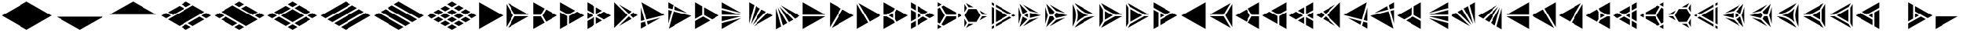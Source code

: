 SplineFontDB: 3.2
FontName: KumikoPunch
FullName: KumikoPunch
FamilyName: KumikoPunch
Weight: Regular
Copyright: Copyright (c) 2025, Nagy Tibor <xnagytibor@protonmail.com>
UComments: "2025-7-6: Created with FontForge (http://fontforge.org)"
Version: 001.000
ItalicAngle: 0
UnderlinePosition: -100
UnderlineWidth: 50
Ascent: 800
Descent: 200
InvalidEm: 0
LayerCount: 2
Layer: 0 0 "Back" 1
Layer: 1 0 "Fore" 0
XUID: [1021 853 1156904377 15500320]
OS2Version: 0
OS2_WeightWidthSlopeOnly: 0
OS2_UseTypoMetrics: 1
CreationTime: 1751764736
ModificationTime: 1752710202
OS2TypoAscent: 0
OS2TypoAOffset: 1
OS2TypoDescent: 0
OS2TypoDOffset: 1
OS2TypoLinegap: 0
OS2WinAscent: 0
OS2WinAOffset: 1
OS2WinDescent: 0
OS2WinDOffset: 1
HheadAscent: 0
HheadAOffset: 1
HheadDescent: 0
HheadDOffset: 1
OS2Vendor: 'PfEd'
MarkAttachClasses: 1
DEI: 91125
LangName: 1033 "" "" "" "" "" "" "" "" "" "Nagy Tibor" "" "" "https://github.com/xTibor/KumikoPunch" "This Font Software is licensed under the SIL Open Font License, Version 1.1.+AAoA-This license is copied below, and is also available with a FAQ at:+AAoA-http://scripts.sil.org/OFL+AAoACgAK------------------------------------------------------------+AAoA-SIL OPEN FONT LICENSE Version 1.1 - 26 February 2007+AAoA------------------------------------------------------------+AAoACgAA-PREAMBLE+AAoA-The goals of the Open Font License (OFL) are to stimulate worldwide+AAoA-development of collaborative font projects, to support the font creation+AAoA-efforts of academic and linguistic communities, and to provide a free and+AAoA-open framework in which fonts may be shared and improved in partnership+AAoA-with others.+AAoACgAA-The OFL allows the licensed fonts to be used, studied, modified and+AAoA-redistributed freely as long as they are not sold by themselves. The+AAoA-fonts, including any derivative works, can be bundled, embedded, +AAoA-redistributed and/or sold with any software provided that any reserved+AAoA-names are not used by derivative works. The fonts and derivatives,+AAoA-however, cannot be released under any other type of license. The+AAoA-requirement for fonts to remain under this license does not apply+AAoA-to any document created using the fonts or their derivatives.+AAoACgAA-DEFINITIONS+AAoAIgAA-Font Software+ACIA refers to the set of files released by the Copyright+AAoA-Holder(s) under this license and clearly marked as such. This may+AAoA-include source files, build scripts and documentation.+AAoACgAi-Reserved Font Name+ACIA refers to any names specified as such after the+AAoA-copyright statement(s).+AAoACgAi-Original Version+ACIA refers to the collection of Font Software components as+AAoA-distributed by the Copyright Holder(s).+AAoACgAi-Modified Version+ACIA refers to any derivative made by adding to, deleting,+AAoA-or substituting -- in part or in whole -- any of the components of the+AAoA-Original Version, by changing formats or by porting the Font Software to a+AAoA-new environment.+AAoACgAi-Author+ACIA refers to any designer, engineer, programmer, technical+AAoA-writer or other person who contributed to the Font Software.+AAoACgAA-PERMISSION & CONDITIONS+AAoA-Permission is hereby granted, free of charge, to any person obtaining+AAoA-a copy of the Font Software, to use, study, copy, merge, embed, modify,+AAoA-redistribute, and sell modified and unmodified copies of the Font+AAoA-Software, subject to the following conditions:+AAoACgAA-1) Neither the Font Software nor any of its individual components,+AAoA-in Original or Modified Versions, may be sold by itself.+AAoACgAA-2) Original or Modified Versions of the Font Software may be bundled,+AAoA-redistributed and/or sold with any software, provided that each copy+AAoA-contains the above copyright notice and this license. These can be+AAoA-included either as stand-alone text files, human-readable headers or+AAoA-in the appropriate machine-readable metadata fields within text or+AAoA-binary files as long as those fields can be easily viewed by the user.+AAoACgAA-3) No Modified Version of the Font Software may use the Reserved Font+AAoA-Name(s) unless explicit written permission is granted by the corresponding+AAoA-Copyright Holder. This restriction only applies to the primary font name as+AAoA-presented to the users.+AAoACgAA-4) The name(s) of the Copyright Holder(s) or the Author(s) of the Font+AAoA-Software shall not be used to promote, endorse or advertise any+AAoA-Modified Version, except to acknowledge the contribution(s) of the+AAoA-Copyright Holder(s) and the Author(s) or with their explicit written+AAoA-permission.+AAoACgAA-5) The Font Software, modified or unmodified, in part or in whole,+AAoA-must be distributed entirely under this license, and must not be+AAoA-distributed under any other license. The requirement for fonts to+AAoA-remain under this license does not apply to any document created+AAoA-using the Font Software.+AAoACgAA-TERMINATION+AAoA-This license becomes null and void if any of the above conditions are+AAoA-not met.+AAoACgAA-DISCLAIMER+AAoA-THE FONT SOFTWARE IS PROVIDED +ACIA-AS IS+ACIA, WITHOUT WARRANTY OF ANY KIND,+AAoA-EXPRESS OR IMPLIED, INCLUDING BUT NOT LIMITED TO ANY WARRANTIES OF+AAoA-MERCHANTABILITY, FITNESS FOR A PARTICULAR PURPOSE AND NONINFRINGEMENT+AAoA-OF COPYRIGHT, PATENT, TRADEMARK, OR OTHER RIGHT. IN NO EVENT SHALL THE+AAoA-COPYRIGHT HOLDER BE LIABLE FOR ANY CLAIM, DAMAGES OR OTHER LIABILITY,+AAoA-INCLUDING ANY GENERAL, SPECIAL, INDIRECT, INCIDENTAL, OR CONSEQUENTIAL+AAoA-DAMAGES, WHETHER IN AN ACTION OF CONTRACT, TORT OR OTHERWISE, ARISING+AAoA-FROM, OUT OF THE USE OR INABILITY TO USE THE FONT SOFTWARE OR FROM+AAoA-OTHER DEALINGS IN THE FONT SOFTWARE." "http://scripts.sil.org/OFL"
Encoding: UnicodeFull
UnicodeInterp: none
NameList: AGL For New Fonts
DisplaySize: -128
AntiAlias: 1
FitToEm: 0
WinInfo: 928 8 6
BeginPrivate: 0
EndPrivate
BeginChars: 1114113 138

StartChar: a
Encoding: 97 97 0
Width: 866
Flags: HW
LayerCount: 2
Fore
SplineSet
835.991210938 747.97265625 m 1
 835.991210938 -147.974609375 l 1
 60.0810546875 300.001953125 l 1
 835.991210938 747.97265625 l 1
EndSplineSet
EndChar

StartChar: space
Encoding: 32 32 1
Width: 866
Flags: HW
LayerCount: 2
EndChar

StartChar: A
Encoding: 65 65 2
Width: 866
Flags: HW
LayerCount: 2
Fore
SplineSet
30.037109375 747.97265625 m 1
 805.947265625 300.001953125 l 1
 30.037109375 -147.974609375 l 1
 30.037109375 747.97265625 l 1
EndSplineSet
EndChar

StartChar: B
Encoding: 66 66 3
Width: 866
Flags: HW
LayerCount: 2
Fore
SplineSet
30.037109375 687.8984375 m 1
 253.98828125 300.001953125 l 1
 30.037109375 -87.8935546875 l 1
 30.037109375 687.8984375 l 1
82.072265625 717.927734375 m 1
 753.919921875 330.0390625 l 1
 306.0234375 330.0390625 l 1
 82.072265625 717.927734375 l 1
306.0234375 269.965820312 m 1
 753.926757812 269.965820312 l 1
 82.072265625 -117.930664062 l 1
 306.0234375 269.965820312 l 1
EndSplineSet
EndChar

StartChar: b
Encoding: 98 98 4
Width: 866
Flags: HW
LayerCount: 2
Fore
SplineSet
835.98828125 687.8984375 m 1
 835.98828125 -87.8935546875 l 1
 612.037109375 300.001953125 l 1
 835.98828125 687.8984375 l 1
783.953125 717.927734375 m 1
 560.001953125 330.0390625 l 1
 112.10546875 330.0390625 l 1
 783.953125 717.927734375 l 1
560.001953125 269.965820312 m 1
 783.953125 -117.930664062 l 1
 112.098632812 269.965820312 l 1
 560.001953125 269.965820312 l 1
EndSplineSet
EndChar

StartChar: C
Encoding: 67 67 5
Width: 866
Flags: HW
LayerCount: 2
Fore
SplineSet
30.037109375 269.965820312 m 1
 271.329101562 269.965820312 l 1
 391.978515625 60.9912109375 l 1
 30.037109375 -147.974609375 l 1
 30.037109375 269.965820312 l 1
444.005859375 508.961914062 m 1
 805.947265625 300.001953125 l 1
 444.005859375 91.0361328125 l 1
 323.36328125 300.001953125 l 1
 444.005859375 508.961914062 l 1
30.037109375 747.97265625 m 1
 391.978515625 539.005859375 l 1
 271.329101562 330.0390625 l 1
 30.037109375 330.0390625 l 1
 30.037109375 747.97265625 l 1
EndSplineSet
EndChar

StartChar: D
Encoding: 68 68 6
Width: 866
Flags: HW
LayerCount: 2
Fore
SplineSet
30.037109375 414.635742188 m 1
 258.639648438 282.655273438 l 1
 258.639648438 -15.986328125 l 1
 30.037109375 -147.974609375 l 1
 30.037109375 414.635742188 l 1
30.037109375 747.97265625 m 1
 517.271484375 466.663085938 l 1
 288.67578125 334.690429688 l 1
 30.037109375 484.010742188 l 1
 30.037109375 747.97265625 l 1
577.352539062 431.975585938 m 1
 805.947265625 300.001953125 l 1
 318.712890625 18.693359375 l 1
 318.712890625 282.655273438 l 1
 577.352539062 431.975585938 l 1
EndSplineSet
EndChar

StartChar: E
Encoding: 69 69 7
Width: 866
Flags: HW
LayerCount: 2
Fore
SplineSet
577.352539062 431.975585938 m 1
 805.947265625 300.001953125 l 1
 577.352539062 168.021484375 l 1
 348.7578125 300.001953125 l 1
 577.352539062 431.975585938 l 1
258.639648438 247.974609375 m 1
 258.639648438 -15.986328125 l 1
 30.037109375 -147.974609375 l 1
 30.037109375 115.986328125 l 1
 258.639648438 247.974609375 l 1
30.037109375 747.97265625 m 1
 258.639648438 615.984375 l 1
 258.639648438 352.030273438 l 1
 30.037109375 484.010742188 l 1
 30.037109375 747.97265625 l 1
318.712890625 581.303710938 m 1
 517.271484375 466.663085938 l 1
 318.712890625 352.030273438 l 1
 318.712890625 581.303710938 l 1
318.712890625 247.974609375 m 1
 517.271484375 133.333984375 l 1
 318.712890625 18.693359375 l 1
 318.712890625 247.974609375 l 1
30.037109375 414.635742188 m 1
 228.594726562 300.001953125 l 1
 30.037109375 185.361328125 l 1
 30.037109375 414.635742188 l 1
EndSplineSet
EndChar

StartChar: F
Encoding: 70 70 8
Width: 866
Flags: HW
LayerCount: 2
Fore
SplineSet
30.037109375 727.487304688 m 1
 457.522460938 300.001953125 l 1
 30.037109375 -127.490234375 l 1
 30.037109375 727.487304688 l 1
182.569335938 659.90625 m 1
 585.051757812 427.532226562 l 1
 499.998046875 342.477539062 l 1
 182.569335938 659.90625 l 1
499.998046875 257.52734375 m 1
 585.051757812 172.47265625 l 1
 182.569335938 -59.9091796875 l 1
 499.998046875 257.52734375 l 1
638.91015625 396.439453125 m 1
 805.947265625 300.001953125 l 1
 638.91015625 203.565429688 l 1
 542.47265625 300.001953125 l 1
 638.91015625 396.439453125 l 1
EndSplineSet
EndChar

StartChar: G
Encoding: 71 71 9
Width: 866
Flags: HW
LayerCount: 2
Fore
SplineSet
47.783203125 737.7265625 m 1
 788.208984375 310.241210938 l 1
 204.25 153.774414062 l 1
 47.783203125 737.7265625 l 1
653.4296875 211.944335938 m 1
 250.924804688 -20.4453125 l 1
 219.795898438 95.7529296875 l 1
 653.4296875 211.944335938 l 1
30.037109375 571.85546875 m 1
 146.227539062 138.228515625 l 1
 30.037109375 107.091796875 l 1
 30.037109375 571.85546875 l 1
161.774414062 80.20703125 m 1
 197.07421875 -51.5380859375 l 1
 30.037109375 -147.974609375 l 1
 30.037109375 44.90625 l 1
 161.774414062 80.20703125 l 1
EndSplineSet
EndChar

StartChar: H
Encoding: 72 72 10
Width: 866
Flags: HW
LayerCount: 2
Fore
SplineSet
204.25 446.23046875 m 1
 788.208984375 289.763671875 l 1
 47.775390625 -137.728515625 l 1
 204.25 446.23046875 l 1
30.037109375 492.913085938 m 1
 146.227539062 461.776367188 l 1
 30.037109375 28.142578125 l 1
 30.037109375 492.913085938 l 1
250.924804688 620.443359375 m 1
 653.422851562 388.060546875 l 1
 219.795898438 504.251953125 l 1
 250.924804688 620.443359375 l 1
30.037109375 747.97265625 m 1
 197.07421875 651.53515625 l 1
 161.774414062 519.797851562 l 1
 30.037109375 555.098632812 l 1
 30.037109375 747.97265625 l 1
EndSplineSet
EndChar

StartChar: I
Encoding: 73 73 11
Width: 866
Flags: HW
LayerCount: 2
Fore
SplineSet
30.037109375 747.97265625 m 1
 258.639648438 615.984375 l 1
 258.639648438 317.349609375 l 1
 30.037109375 185.361328125 l 1
 30.037109375 747.97265625 l 1
288.67578125 265.315429688 m 1
 517.271484375 133.333984375 l 1
 30.037109375 -147.974609375 l 1
 30.037109375 115.986328125 l 1
 288.67578125 265.315429688 l 1
318.712890625 581.303710938 m 1
 805.947265625 300.001953125 l 1
 577.352539062 168.021484375 l 1
 318.712890625 317.349609375 l 1
 318.712890625 581.303710938 l 1
EndSplineSet
EndChar

StartChar: J
Encoding: 74 74 12
Width: 866
Flags: HW
LayerCount: 2
Fore
SplineSet
30.037109375 747.97265625 m 1
 653.422851562 388.060546875 l 1
 30.037109375 555.098632812 l 1
 30.037109375 747.97265625 l 1
30.037109375 492.913085938 m 1
 637.883789062 330.0390625 l 1
 30.037109375 330.0390625 l 1
 30.037109375 492.913085938 l 1
30.037109375 269.965820312 m 1
 637.883789062 269.965820312 l 1
 30.037109375 107.091796875 l 1
 30.037109375 269.965820312 l 1
653.4296875 211.944335938 m 1
 30.037109375 -147.974609375 l 1
 30.037109375 44.90625 l 1
 653.4296875 211.944335938 l 1
EndSplineSet
EndChar

StartChar: K
Encoding: 75 75 13
Width: 866
Flags: HW
LayerCount: 2
Fore
SplineSet
638.91015625 396.439453125 m 1
 805.947265625 300.001953125 l 1
 182.561523438 -59.9091796875 l 1
 638.91015625 396.439453125 l 1
444.013671875 508.961914062 m 1
 585.051757812 427.532226562 l 1
 140.09375 -17.42578125 l 1
 444.013671875 508.961914062 l 1
250.924804688 620.443359375 m 1
 391.978515625 539.005859375 l 1
 88.05859375 12.603515625 l 1
 250.924804688 620.443359375 l 1
30.037109375 747.97265625 m 1
 197.07421875 651.53515625 l 1
 30.037109375 28.142578125 l 1
 30.037109375 747.97265625 l 1
EndSplineSet
EndChar

StartChar: L
Encoding: 76 76 14
Width: 866
Flags: HW
LayerCount: 2
Fore
SplineSet
30.037109375 571.85546875 m 1
 197.07421875 -51.5380859375 l 1
 30.037109375 -147.974609375 l 1
 30.037109375 571.85546875 l 1
88.05859375 587.39453125 m 1
 391.978515625 60.9912109375 l 1
 250.924804688 -20.4453125 l 1
 88.05859375 587.39453125 l 1
140.09375 617.430664062 m 1
 585.051757812 172.47265625 l 1
 444.005859375 91.0361328125 l 1
 140.09375 617.430664062 l 1
182.569335938 659.90625 m 1
 805.947265625 300.001953125 l 1
 638.91015625 203.565429688 l 1
 182.569335938 659.90625 l 1
EndSplineSet
EndChar

StartChar: M
Encoding: 77 77 15
Width: 866
Flags: HW
LayerCount: 2
Fore
SplineSet
30.037109375 747.97265625 m 1
 753.919921875 330.0390625 l 1
 30.037109375 330.0390625 l 1
 30.037109375 747.97265625 l 1
30.037109375 269.965820312 m 1
 753.926757812 269.965820312 l 1
 30.037109375 -147.974609375 l 1
 30.037109375 269.965820312 l 1
EndSplineSet
EndChar

StartChar: N
Encoding: 78 78 16
Width: 866
Flags: HW
LayerCount: 2
Fore
SplineSet
444.013671875 508.961914062 m 1
 805.947265625 300.001953125 l 1
 82.072265625 -117.930664062 l 1
 444.013671875 508.961914062 l 1
30.037109375 747.97265625 m 1
 391.978515625 539.005859375 l 1
 30.037109375 -87.9013671875 l 1
 30.037109375 747.97265625 l 1
EndSplineSet
EndChar

StartChar: O
Encoding: 79 79 17
Width: 866
Flags: HW
LayerCount: 2
Fore
SplineSet
30.037109375 687.8984375 m 1
 391.978515625 60.9912109375 l 1
 30.037109375 -147.974609375 l 1
 30.037109375 687.8984375 l 1
82.072265625 717.927734375 m 1
 805.947265625 300.001953125 l 1
 444.005859375 91.0361328125 l 1
 82.072265625 717.927734375 l 1
EndSplineSet
EndChar

StartChar: P
Encoding: 80 80 18
Width: 866
Flags: HW
LayerCount: 2
Fore
SplineSet
335.986328125 381.94921875 m 1
 335.986328125 218.055664062 l 1
 194.0546875 300.001953125 l 1
 335.986328125 381.94921875 l 1
30.037109375 747.97265625 m 1
 391.978515625 539.005859375 l 1
 344.033203125 455.966796875 l 1
 125.919921875 330.0390625 l 1
 30.037109375 330.0390625 l 1
 30.037109375 747.97265625 l 1
444.005859375 508.961914062 m 1
 805.947265625 300.001953125 l 1
 444.005859375 91.0361328125 l 1
 396.060546875 174.08203125 l 1
 396.060546875 425.922851562 l 1
 444.005859375 508.961914062 l 1
30.037109375 269.965820312 m 1
 125.919921875 269.965820312 l 1
 344.033203125 144.038085938 l 1
 391.978515625 60.9912109375 l 1
 30.037109375 -147.974609375 l 1
 30.037109375 269.965820312 l 1
EndSplineSet
EndChar

StartChar: Q
Encoding: 81 81 19
Width: 866
Flags: HW
LayerCount: 2
Fore
SplineSet
246.540039062 372.979492188 m 1
 372.940429688 300.001953125 l 1
 246.540039062 227.025390625 l 1
 246.540039062 372.979492188 l 1
433.014648438 265.315429688 m 1
 589.436523438 174.997070312 l 1
 246.540039062 -22.9697265625 l 1
 246.540039062 157.650390625 l 1
 433.014648438 265.315429688 l 1
246.540039062 622.974609375 m 1
 589.436523438 425 l 1
 433.006835938 334.690429688 l 1
 246.540039062 442.33984375 l 1
 246.540039062 622.974609375 l 1
30.037109375 497.969726562 m 1
 186.466796875 407.65234375 l 1
 186.466796875 192.344726562 l 1
 30.037109375 102.02734375 l 1
 30.037109375 497.969726562 l 1
649.525390625 390.3125 m 1
 805.955078125 300.001953125 l 1
 649.517578125 209.684570312 l 1
 493.095703125 300.001953125 l 1
 649.525390625 390.3125 l 1
186.466796875 122.969726562 m 1
 186.466796875 -57.650390625 l 1
 30.037109375 -147.974609375 l 1
 30.037109375 32.65234375 l 1
 186.466796875 122.969726562 l 1
30.037109375 747.97265625 m 1
 186.466796875 657.655273438 l 1
 186.466796875 477.02734375 l 1
 30.037109375 567.344726562 l 1
 30.037109375 747.97265625 l 1
EndSplineSet
EndChar

StartChar: R
Encoding: 82 82 20
Width: 866
Flags: HW
LayerCount: 2
Fore
SplineSet
679.5546875 372.979492188 m 1
 805.955078125 300.001953125 l 1
 679.5546875 227.025390625 l 1
 679.5546875 372.979492188 l 1
30.037109375 -2.02734375 m 1
 156.421875 -74.998046875 l 1
 30.037109375 -147.974609375 l 1
 30.037109375 -2.02734375 l 1
30.037109375 747.97265625 m 1
 156.421875 675.002929688 l 1
 30.037109375 602.025390625 l 1
 30.037109375 747.97265625 l 1
216.50390625 640.315429688 m 1
 619.48046875 407.65234375 l 1
 619.48046875 330.0390625 l 1
 306.0234375 330.0390625 l 1
 149.291015625 601.508789062 l 1
 216.50390625 640.315429688 l 1
306.0234375 269.965820312 m 1
 619.48046875 269.965820312 l 1
 619.48046875 192.344726562 l 1
 216.50390625 -40.3095703125 l 1
 149.291015625 -1.50390625 l 1
 306.0234375 269.965820312 l 1
97.263671875 571.463867188 m 1
 253.98828125 300.001953125 l 1
 97.2568359375 28.533203125 l 1
 30.037109375 67.34765625 l 1
 30.037109375 532.650390625 l 1
 97.263671875 571.463867188 l 1
EndSplineSet
EndChar

StartChar: S
Encoding: 83 83 21
Width: 866
Flags: HW
LayerCount: 2
Fore
SplineSet
30.037109375 687.891601562 m 1
 109.650390625 549.997070312 l 1
 30.037109375 412.103515625 l 1
 30.037109375 687.891601562 l 1
30.037109375 187.893554688 m 1
 109.650390625 50 l 1
 30.037109375 -87.8935546875 l 1
 30.037109375 187.893554688 l 1
161.685546875 19.962890625 m 1
 320.913085938 19.962890625 l 1
 82.072265625 -117.930664062 l 1
 161.685546875 19.962890625 l 1
594.700195312 269.965820312 m 1
 753.926757812 269.965820312 l 1
 515.0859375 132.072265625 l 1
 594.700195312 269.965820312 l 1
82.072265625 717.927734375 m 1
 320.913085938 580.034179688 l 1
 161.685546875 580.034179688 l 1
 82.072265625 717.927734375 l 1
515.0859375 467.92578125 m 1
 753.919921875 330.0390625 l 1
 594.700195312 330.0390625 l 1
 515.0859375 467.92578125 l 1
161.685546875 519.9609375 m 1
 415.666992188 519.9609375 l 1
 542.665039062 300.001953125 l 1
 415.666992188 80.037109375 l 1
 161.685546875 80.037109375 l 1
 34.6875 300.001953125 l 1
 161.685546875 519.9609375 l 1
EndSplineSet
EndChar

StartChar: T
Encoding: 84 84 22
Width: 866
Flags: HW
LayerCount: 2
Fore
SplineSet
159.943359375 522.97265625 m 1
 546.134765625 300.001953125 l 1
 159.943359375 77.025390625 l 1
 159.943359375 522.97265625 l 1
606.215820312 265.315429688 m 1
 676.041015625 225.001953125 l 1
 159.943359375 -72.974609375 l 1
 159.943359375 7.650390625 l 1
 606.215820312 265.315429688 l 1
159.943359375 672.97265625 m 1
 676.041015625 375.001953125 l 1
 606.215820312 334.690429688 l 1
 159.943359375 592.34765625 l 1
 159.943359375 672.97265625 l 1
30.037109375 597.97265625 m 1
 99.869140625 557.65234375 l 1
 99.869140625 42.3447265625 l 1
 30.037109375 2.025390625 l 1
 30.037109375 597.97265625 l 1
736.122070312 340.315429688 m 1
 805.947265625 300.001953125 l 1
 736.122070312 259.690429688 l 1
 666.296875 300.001953125 l 1
 736.122070312 340.315429688 l 1
99.869140625 -27.0302734375 m 1
 99.869140625 -107.655273438 l 1
 30.037109375 -147.974609375 l 1
 30.037109375 -67.349609375 l 1
 99.869140625 -27.0302734375 l 1
30.037109375 747.97265625 m 1
 99.869140625 707.65234375 l 1
 99.869140625 627.02734375 l 1
 30.037109375 667.34765625 l 1
 30.037109375 747.97265625 l 1
EndSplineSet
EndChar

StartChar: U
Encoding: 85 85 23
Width: 866
Flags: HW
LayerCount: 2
Fore
SplineSet
330.8046875 372.97265625 m 1
 330.8046875 227.025390625 l 1
 204.418945312 300.001953125 l 1
 330.8046875 372.97265625 l 1
62.5244140625 691.708007812 m 1
 312.5859375 431.828125 l 1
 162.548828125 345.202148438 l 1
 62.5244140625 691.708007812 l 1
390.87890625 386.62109375 m 1
 740.971679688 300.001953125 l 1
 390.87890625 213.375976562 l 1
 390.87890625 386.62109375 l 1
162.548828125 254.802734375 m 1
 312.59375 168.168945312 l 1
 62.5244140625 -91.7099609375 l 1
 162.548828125 254.802734375 l 1
667.09375 219.834960938 m 1
 168.8828125 -67.8076171875 l 1
 376.46875 147.920898438 l 1
 667.09375 219.834960938 l 1
30.037109375 587.66015625 m 1
 113.076171875 300.001953125 l 1
 30.037109375 12.3447265625 l 1
 30.037109375 587.66015625 l 1
168.8828125 667.8125 m 1
 667.1015625 380.162109375 l 1
 376.46875 452.077148438 l 1
 168.8828125 667.8125 l 1
EndSplineSet
EndChar

StartChar: V
Encoding: 86 86 24
Width: 866
Flags: HW
LayerCount: 2
Fore
SplineSet
62.5244140625 691.708007812 m 1
 323.533203125 420.453125 l 1
 271.329101562 330.0390625 l 1
 166.926757812 330.0390625 l 1
 62.5244140625 691.708007812 l 1
375.560546875 390.416015625 m 1
 740.971679688 300.001953125 l 1
 375.560546875 209.58203125 l 1
 323.36328125 299.995117188 l 1
 375.560546875 390.416015625 l 1
166.926757812 269.965820312 m 1
 271.3359375 269.965820312 l 1
 323.533203125 179.544921875 l 1
 62.5244140625 -91.7099609375 l 1
 166.926757812 269.965820312 l 1
667.09375 219.834960938 m 1
 168.8828125 -67.8076171875 l 1
 376.46875 147.920898438 l 1
 667.09375 219.834960938 l 1
30.037109375 587.66015625 m 1
 113.076171875 300.001953125 l 1
 30.037109375 12.3447265625 l 1
 30.037109375 587.66015625 l 1
168.8828125 667.8125 m 1
 667.1015625 380.162109375 l 1
 376.46875 452.077148438 l 1
 168.8828125 667.8125 l 1
EndSplineSet
EndChar

StartChar: X
Encoding: 88 88 25
Width: 866
Flags: HW
LayerCount: 2
Fore
SplineSet
203.245117188 447.97265625 m 1
 459.537109375 300.001953125 l 1
 203.245117188 152.025390625 l 1
 203.245117188 447.97265625 l 1
30.037109375 687.8984375 m 1
 143.171875 491.946289062 l 1
 143.171875 108.05078125 l 1
 30.037109375 -87.9013671875 l 1
 30.037109375 687.8984375 l 1
82.072265625 717.927734375 m 1
 753.919921875 330.0390625 l 1
 527.671875 330.0390625 l 1
 195.19921875 521.990234375 l 1
 82.072265625 717.927734375 l 1
527.671875 269.965820312 m 1
 753.926757812 269.965820312 l 1
 82.072265625 -117.930664062 l 1
 195.19921875 78.0068359375 l 1
 527.671875 269.965820312 l 1
EndSplineSet
EndChar

StartChar: Y
Encoding: 89 89 26
Width: 866
Flags: HW
LayerCount: 2
Fore
SplineSet
606.126953125 269.965820312 m 1
 753.926757812 269.965820312 l 1
 82.064453125 -117.930664062 l 1
 155.96484375 10.0634765625 l 1
 606.126953125 269.965820312 l 1
82.072265625 717.927734375 m 1
 753.919921875 330.0390625 l 1
 606.126953125 330.0390625 l 1
 155.96484375 589.94140625 l 1
 82.072265625 717.927734375 l 1
30.037109375 687.8984375 m 1
 103.936523438 559.896484375 l 1
 103.936523438 40.1083984375 l 1
 30.037109375 -87.8935546875 l 1
 30.037109375 687.8984375 l 1
164.010742188 515.922851562 m 1
 537.9921875 300.001953125 l 1
 164.010742188 84.08203125 l 1
 164.010742188 515.922851562 l 1
EndSplineSet
EndChar

StartChar: Z
Encoding: 90 90 27
Width: 866
Flags: HW
LayerCount: 2
Fore
SplineSet
246.540039062 372.979492188 m 1
 372.940429688 300.001953125 l 1
 246.540039062 227.025390625 l 1
 246.540039062 372.979492188 l 1
30.037109375 747.97265625 m 1
 589.436523438 425 l 1
 433.014648438 334.690429688 l 1
 30.037109375 567.344726562 l 1
 30.037109375 747.97265625 l 1
649.525390625 390.3125 m 1
 805.955078125 300.001953125 l 1
 246.540039062 -22.9697265625 l 1
 246.540039062 157.650390625 l 1
 649.525390625 390.3125 l 1
30.037109375 497.969726562 m 1
 186.466796875 407.65234375 l 1
 186.466796875 -57.650390625 l 1
 30.037109375 -147.974609375 l 1
 30.037109375 497.969726562 l 1
EndSplineSet
EndChar

StartChar: c
Encoding: 99 99 28
Width: 866
Flags: HW
LayerCount: 2
Fore
SplineSet
594.700195312 269.965820312 m 1
 835.991210938 269.965820312 l 1
 835.991210938 -147.974609375 l 1
 474.049804688 60.9912109375 l 1
 594.700195312 269.965820312 l 1
422.022460938 508.961914062 m 1
 542.665039062 300.001953125 l 1
 422.022460938 91.0361328125 l 1
 60.0810546875 300.001953125 l 1
 422.022460938 508.961914062 l 1
835.991210938 747.97265625 m 1
 835.991210938 330.0390625 l 1
 594.700195312 330.0390625 l 1
 474.049804688 539.005859375 l 1
 835.991210938 747.97265625 l 1
EndSplineSet
EndChar

StartChar: d
Encoding: 100 100 29
Width: 866
Flags: HW
LayerCount: 2
Fore
SplineSet
835.991210938 414.635742188 m 1
 835.991210938 -147.974609375 l 1
 607.389648438 -15.986328125 l 1
 607.389648438 282.655273438 l 1
 835.991210938 414.635742188 l 1
835.991210938 747.97265625 m 1
 835.991210938 484.010742188 l 1
 577.352539062 334.690429688 l 1
 348.7578125 466.663085938 l 1
 835.991210938 747.97265625 l 1
288.67578125 431.975585938 m 1
 547.315429688 282.655273438 l 1
 547.315429688 18.693359375 l 1
 60.0810546875 300.001953125 l 1
 288.67578125 431.975585938 l 1
EndSplineSet
EndChar

StartChar: e
Encoding: 101 101 30
Width: 866
Flags: HW
LayerCount: 2
Fore
SplineSet
288.67578125 431.975585938 m 1
 517.271484375 300.001953125 l 1
 288.67578125 168.021484375 l 1
 60.0810546875 300.001953125 l 1
 288.67578125 431.975585938 l 1
607.389648438 247.974609375 m 1
 835.991210938 115.986328125 l 1
 835.991210938 -147.974609375 l 1
 607.389648438 -15.986328125 l 1
 607.389648438 247.974609375 l 1
835.991210938 747.97265625 m 1
 835.991210938 484.010742188 l 1
 607.389648438 352.030273438 l 1
 607.389648438 615.984375 l 1
 835.991210938 747.97265625 l 1
547.315429688 581.303710938 m 1
 547.315429688 352.030273438 l 1
 348.7578125 466.663085938 l 1
 547.315429688 581.303710938 l 1
547.315429688 247.974609375 m 1
 547.315429688 18.693359375 l 1
 348.7578125 133.333984375 l 1
 547.315429688 247.974609375 l 1
835.991210938 414.635742188 m 1
 835.991210938 185.361328125 l 1
 637.43359375 300.001953125 l 1
 835.991210938 414.635742188 l 1
EndSplineSet
EndChar

StartChar: f
Encoding: 102 102 31
Width: 866
Flags: HW
LayerCount: 2
Fore
SplineSet
835.991210938 727.487304688 m 1
 835.991210938 -127.490234375 l 1
 408.499023438 300.001953125 l 1
 835.991210938 727.487304688 l 1
683.459960938 659.90625 m 1
 366.0234375 342.477539062 l 1
 280.969726562 427.532226562 l 1
 683.459960938 659.90625 l 1
366.0234375 257.52734375 m 1
 683.459960938 -59.9091796875 l 1
 280.969726562 172.47265625 l 1
 366.0234375 257.52734375 l 1
227.111328125 396.439453125 m 1
 323.547851562 300.001953125 l 1
 227.111328125 203.565429688 l 1
 60.0810546875 300.001953125 l 1
 227.111328125 396.439453125 l 1
EndSplineSet
EndChar

StartChar: g
Encoding: 103 103 32
Width: 866
Flags: HW
LayerCount: 2
Fore
SplineSet
818.245117188 737.7265625 m 1
 661.771484375 153.774414062 l 1
 77.8203125 310.241210938 l 1
 818.245117188 737.7265625 l 1
212.598632812 211.944335938 m 1
 646.225585938 95.7529296875 l 1
 615.095703125 -20.4384765625 l 1
 212.598632812 211.944335938 l 1
835.991210938 571.870117188 m 1
 835.991210938 107.091796875 l 1
 719.79296875 138.228515625 l 1
 835.991210938 571.870117188 l 1
704.247070312 80.20703125 m 1
 835.991210938 44.90625 l 1
 835.991210938 -147.974609375 l 1
 668.947265625 -51.5380859375 l 1
 704.247070312 80.20703125 l 1
EndSplineSet
EndChar

StartChar: h
Encoding: 104 104 33
Width: 866
Flags: HW
LayerCount: 2
Fore
SplineSet
661.771484375 446.23046875 m 1
 818.245117188 -137.728515625 l 1
 77.8203125 289.763671875 l 1
 661.771484375 446.23046875 l 1
835.991210938 492.913085938 m 1
 835.991210938 28.134765625 l 1
 719.79296875 461.776367188 l 1
 835.991210938 492.913085938 l 1
615.095703125 620.443359375 m 1
 646.225585938 504.251953125 l 1
 212.60546875 388.060546875 l 1
 615.095703125 620.443359375 l 1
835.991210938 747.97265625 m 1
 835.991210938 555.098632812 l 1
 704.247070312 519.797851562 l 1
 668.947265625 651.53515625 l 1
 835.991210938 747.97265625 l 1
EndSplineSet
EndChar

StartChar: i
Encoding: 105 105 34
Width: 866
Flags: HW
LayerCount: 2
Fore
SplineSet
835.991210938 747.97265625 m 1
 835.991210938 185.361328125 l 1
 607.389648438 317.349609375 l 1
 607.389648438 615.984375 l 1
 835.991210938 747.97265625 l 1
577.352539062 265.315429688 m 1
 835.991210938 115.986328125 l 1
 835.991210938 -147.974609375 l 1
 348.7578125 133.333984375 l 1
 577.352539062 265.315429688 l 1
547.315429688 581.303710938 m 1
 547.315429688 317.349609375 l 1
 288.67578125 168.021484375 l 1
 60.0810546875 300.001953125 l 1
 547.315429688 581.303710938 l 1
EndSplineSet
EndChar

StartChar: j
Encoding: 106 106 35
Width: 866
Flags: HW
LayerCount: 2
Fore
SplineSet
835.991210938 747.97265625 m 1
 835.991210938 555.098632812 l 1
 212.60546875 388.060546875 l 1
 835.991210938 747.97265625 l 1
835.991210938 492.913085938 m 1
 835.991210938 330.0390625 l 1
 228.14453125 330.0390625 l 1
 835.991210938 492.913085938 l 1
228.14453125 269.965820312 m 1
 835.991210938 269.965820312 l 1
 835.991210938 107.091796875 l 1
 228.14453125 269.965820312 l 1
212.598632812 211.944335938 m 1
 835.991210938 44.90625 l 1
 835.991210938 -147.974609375 l 1
 212.598632812 211.944335938 l 1
EndSplineSet
EndChar

StartChar: k
Encoding: 107 107 36
Width: 866
Flags: HW
LayerCount: 2
Fore
SplineSet
227.111328125 396.439453125 m 1
 683.459960938 -59.9091796875 l 1
 60.0810546875 300.001953125 l 1
 227.111328125 396.439453125 l 1
422.015625 508.96875 m 1
 725.934570312 -17.43359375 l 1
 280.969726562 427.532226562 l 1
 422.015625 508.96875 l 1
615.095703125 620.435546875 m 1
 777.962890625 12.603515625 l 1
 474.049804688 539.005859375 l 1
 615.095703125 620.435546875 l 1
835.991210938 747.97265625 m 1
 835.991210938 28.134765625 l 1
 668.947265625 651.53515625 l 1
 835.991210938 747.97265625 l 1
EndSplineSet
EndChar

StartChar: l
Encoding: 108 108 37
Width: 866
Flags: HW
LayerCount: 2
Fore
SplineSet
835.991210938 571.862304688 m 1
 835.991210938 -147.974609375 l 1
 668.947265625 -51.5380859375 l 1
 835.991210938 571.862304688 l 1
777.962890625 587.39453125 m 1
 615.095703125 -20.4384765625 l 1
 474.049804688 60.9912109375 l 1
 777.962890625 587.39453125 l 1
725.934570312 617.438476562 m 1
 422.022460938 91.0361328125 l 1
 280.969726562 172.47265625 l 1
 725.934570312 617.438476562 l 1
683.459960938 659.90625 m 1
 227.111328125 203.565429688 l 1
 60.0810546875 300.001953125 l 1
 683.459960938 659.90625 l 1
EndSplineSet
EndChar

StartChar: m
Encoding: 109 109 38
Width: 866
Flags: HW
LayerCount: 2
Fore
SplineSet
835.991210938 747.97265625 m 1
 835.991210938 330.0390625 l 1
 112.108398438 330.0390625 l 1
 835.991210938 747.97265625 l 1
112.1015625 269.965820312 m 1
 835.991210938 269.965820312 l 1
 835.991210938 -147.974609375 l 1
 112.1015625 269.965820312 l 1
EndSplineSet
EndChar

StartChar: n
Encoding: 110 110 39
Width: 866
Flags: HW
LayerCount: 2
Fore
SplineSet
422.015625 508.961914062 m 1
 783.95703125 -117.930664062 l 1
 60.0810546875 300.001953125 l 1
 422.015625 508.961914062 l 1
835.991210938 747.97265625 m 1
 835.991210938 -87.9013671875 l 1
 474.049804688 539.005859375 l 1
 835.991210938 747.97265625 l 1
EndSplineSet
EndChar

StartChar: o
Encoding: 111 111 40
Width: 866
Flags: HW
LayerCount: 2
Fore
SplineSet
835.991210938 687.8984375 m 1
 835.991210938 -147.974609375 l 1
 474.049804688 60.9912109375 l 1
 835.991210938 687.8984375 l 1
783.95703125 717.927734375 m 1
 422.022460938 91.0361328125 l 1
 60.0810546875 300.001953125 l 1
 783.95703125 717.927734375 l 1
EndSplineSet
EndChar

StartChar: p
Encoding: 112 112 41
Width: 866
Flags: HW
LayerCount: 2
Fore
SplineSet
530.034179688 381.94921875 m 1
 671.965820312 300.001953125 l 1
 530.034179688 218.055664062 l 1
 530.034179688 381.94921875 l 1
835.991210938 747.97265625 m 1
 835.991210938 330.0390625 l 1
 740.100585938 330.0390625 l 1
 521.98828125 455.966796875 l 1
 474.049804688 538.998046875 l 1
 835.991210938 747.97265625 l 1
422.015625 508.961914062 m 1
 469.9609375 425.922851562 l 1
 469.9609375 174.075195312 l 1
 422.022460938 91.0361328125 l 1
 60.0810546875 300.001953125 l 1
 422.015625 508.961914062 l 1
740.100585938 269.965820312 m 1
 835.991210938 269.965820312 l 1
 835.991210938 -147.974609375 l 1
 474.04296875 60.9990234375 l 1
 521.98046875 144.038085938 l 1
 740.100585938 269.965820312 l 1
EndSplineSet
EndChar

StartChar: q
Encoding: 113 113 42
Width: 866
Flags: HW
LayerCount: 2
Fore
SplineSet
619.48046875 372.97265625 m 1
 619.48046875 227.025390625 l 1
 493.095703125 300.001953125 l 1
 619.48046875 372.97265625 l 1
433.014648438 265.315429688 m 1
 619.48046875 157.650390625 l 1
 619.48046875 -22.9697265625 l 1
 276.584960938 174.997070312 l 1
 433.014648438 265.315429688 l 1
619.48046875 622.974609375 m 1
 619.48046875 442.34765625 l 1
 433.006835938 334.690429688 l 1
 276.577148438 425 l 1
 619.48046875 622.974609375 l 1
835.991210938 497.977539062 m 1
 835.991210938 102.020507812 l 1
 679.5546875 192.337890625 l 1
 679.5546875 407.66015625 l 1
 835.991210938 497.977539062 l 1
216.510742188 390.3125 m 1
 372.940429688 300.001953125 l 1
 216.50390625 209.684570312 l 1
 60.0810546875 300.001953125 l 1
 216.510742188 390.3125 l 1
679.5546875 122.977539062 m 1
 835.991210938 32.66015625 l 1
 835.991210938 -147.974609375 l 1
 679.5546875 -57.650390625 l 1
 679.5546875 122.977539062 l 1
835.991210938 747.979492188 m 1
 835.991210938 567.337890625 l 1
 679.5546875 477.020507812 l 1
 679.5546875 657.662109375 l 1
 835.991210938 747.979492188 l 1
EndSplineSet
EndChar

StartChar: r
Encoding: 114 114 43
Width: 866
Flags: HW
LayerCount: 2
Fore
SplineSet
186.466796875 372.97265625 m 1
 186.466796875 227.025390625 l 1
 60.0810546875 300.001953125 l 1
 186.466796875 372.97265625 l 1
835.991210938 -2.0205078125 m 1
 835.991210938 -147.974609375 l 1
 709.591796875 -74.998046875 l 1
 835.991210938 -2.0205078125 l 1
835.991210938 747.979492188 m 1
 835.991210938 602.025390625 l 1
 709.591796875 675.002929688 l 1
 835.991210938 747.979492188 l 1
649.517578125 640.315429688 m 1
 716.737304688 601.508789062 l 1
 560.004882812 330.0390625 l 1
 246.540039062 330.0390625 l 1
 246.540039062 407.65234375 l 1
 649.517578125 640.315429688 l 1
246.540039062 269.965820312 m 1
 560.004882812 269.965820312 l 1
 716.737304688 -1.5107421875 l 1
 649.525390625 -40.3095703125 l 1
 246.540039062 192.344726562 l 1
 246.540039062 269.965820312 l 1
768.764648438 571.463867188 m 1
 835.991210938 532.650390625 l 1
 835.991210938 67.34765625 l 1
 768.772460938 28.533203125 l 1
 612.040039062 300.001953125 l 1
 768.764648438 571.463867188 l 1
EndSplineSet
EndChar

StartChar: s
Encoding: 115 115 44
Width: 866
Flags: HW
LayerCount: 2
Fore
SplineSet
835.991210938 687.891601562 m 1
 835.991210938 412.103515625 l 1
 756.377929688 549.997070312 l 1
 835.991210938 687.891601562 l 1
835.991210938 187.893554688 m 1
 835.991210938 -87.8935546875 l 1
 756.377929688 50 l 1
 835.991210938 187.893554688 l 1
545.115234375 19.962890625 m 1
 704.342773438 19.962890625 l 1
 783.95703125 -117.930664062 l 1
 545.115234375 19.962890625 l 1
112.1015625 269.965820312 m 1
 271.329101562 269.965820312 l 1
 350.942382812 132.072265625 l 1
 112.1015625 269.965820312 l 1
783.95703125 717.927734375 m 1
 704.342773438 580.034179688 l 1
 545.115234375 580.034179688 l 1
 783.95703125 717.927734375 l 1
350.942382812 467.92578125 m 1
 271.329101562 330.0390625 l 1
 112.108398438 330.0390625 l 1
 350.942382812 467.92578125 l 1
450.361328125 519.9609375 m 1
 704.342773438 519.9609375 l 1
 831.340820312 300.001953125 l 1
 704.342773438 80.037109375 l 1
 450.361328125 80.037109375 l 1
 323.36328125 300.001953125 l 1
 450.361328125 519.9609375 l 1
EndSplineSet
EndChar

StartChar: t
Encoding: 116 116 45
Width: 866
Flags: HW
LayerCount: 2
Fore
SplineSet
706.084960938 522.97265625 m 1
 706.084960938 77.025390625 l 1
 319.88671875 300.001953125 l 1
 706.084960938 522.97265625 l 1
259.805664062 265.315429688 m 1
 706.084960938 7.650390625 l 1
 706.084960938 -72.974609375 l 1
 189.987304688 225.001953125 l 1
 259.805664062 265.315429688 l 1
706.084960938 672.97265625 m 1
 706.084960938 592.34765625 l 1
 259.805664062 334.690429688 l 1
 189.987304688 375.001953125 l 1
 706.084960938 672.97265625 l 1
835.991210938 597.97265625 m 1
 835.991210938 2.025390625 l 1
 766.159179688 42.3447265625 l 1
 766.159179688 557.65234375 l 1
 835.991210938 597.97265625 l 1
129.90625 340.315429688 m 1
 199.724609375 300.001953125 l 1
 129.90625 259.690429688 l 1
 60.0810546875 300.001953125 l 1
 129.90625 340.315429688 l 1
766.159179688 -27.0302734375 m 1
 835.991210938 -67.349609375 l 1
 835.991210938 -147.974609375 l 1
 766.159179688 -107.655273438 l 1
 766.159179688 -27.0302734375 l 1
835.991210938 747.97265625 m 1
 835.991210938 667.34765625 l 1
 766.159179688 627.02734375 l 1
 766.159179688 707.65234375 l 1
 835.991210938 747.97265625 l 1
EndSplineSet
EndChar

StartChar: u
Encoding: 117 117 46
Width: 866
Flags: HW
LayerCount: 2
Fore
SplineSet
535.216796875 372.979492188 m 1
 661.616210938 300.001953125 l 1
 535.216796875 227.025390625 l 1
 535.216796875 372.979492188 l 1
803.50390625 691.708007812 m 1
 703.479492188 345.202148438 l 1
 553.427734375 431.828125 l 1
 803.50390625 691.708007812 l 1
475.142578125 386.62109375 m 1
 475.142578125 213.375976562 l 1
 125.056640625 300.001953125 l 1
 475.142578125 386.62109375 l 1
703.479492188 254.802734375 m 1
 803.50390625 -91.7099609375 l 1
 553.434570312 168.168945312 l 1
 703.479492188 254.802734375 l 1
198.934570312 219.834960938 m 1
 489.551757812 147.920898438 l 1
 697.138671875 -67.8076171875 l 1
 198.934570312 219.834960938 l 1
835.991210938 587.66015625 m 1
 835.991210938 12.3447265625 l 1
 752.953125 300.001953125 l 1
 835.991210938 587.66015625 l 1
697.145507812 667.8046875 m 1
 489.551757812 452.077148438 l 1
 198.926757812 380.169921875 l 1
 697.145507812 667.8046875 l 1
EndSplineSet
EndChar

StartChar: v
Encoding: 118 118 47
Width: 866
Flags: HW
LayerCount: 2
Fore
SplineSet
803.50390625 691.708007812 m 1
 699.1015625 330.0390625 l 1
 594.700195312 330.0390625 l 1
 542.487304688 420.459960938 l 1
 803.50390625 691.708007812 l 1
490.459960938 390.416015625 m 1
 542.665039062 300.001953125 l 1
 490.459960938 209.58203125 l 1
 125.056640625 300.001953125 l 1
 490.459960938 390.416015625 l 1
594.700195312 269.965820312 m 1
 699.1015625 269.965820312 l 1
 803.50390625 -91.7099609375 l 1
 542.487304688 179.537109375 l 1
 594.700195312 269.965820312 l 1
198.934570312 219.834960938 m 1
 489.551757812 147.920898438 l 1
 697.138671875 -67.8076171875 l 1
 198.934570312 219.834960938 l 1
835.991210938 587.66015625 m 1
 835.991210938 12.3447265625 l 1
 752.953125 300.001953125 l 1
 835.991210938 587.66015625 l 1
697.145507812 667.8046875 m 1
 489.551757812 452.077148438 l 1
 198.926757812 380.169921875 l 1
 697.145507812 667.8046875 l 1
EndSplineSet
EndChar

StartChar: x
Encoding: 120 120 48
Width: 866
Flags: HW
LayerCount: 2
Fore
SplineSet
662.783203125 447.97265625 m 1
 662.783203125 152.025390625 l 1
 406.491210938 300.001953125 l 1
 662.783203125 447.97265625 l 1
835.991210938 687.8984375 m 1
 835.991210938 -87.9013671875 l 1
 722.856445312 108.05078125 l 1
 722.856445312 491.946289062 l 1
 835.991210938 687.8984375 l 1
783.95703125 717.927734375 m 1
 670.829101562 521.990234375 l 1
 338.356445312 330.0390625 l 1
 112.108398438 330.0390625 l 1
 783.95703125 717.927734375 l 1
112.1015625 269.965820312 m 1
 338.356445312 269.965820312 l 1
 670.829101562 78.0068359375 l 1
 783.95703125 -117.930664062 l 1
 112.1015625 269.965820312 l 1
EndSplineSet
EndChar

StartChar: y
Encoding: 121 121 49
Width: 866
Flags: HW
LayerCount: 2
Fore
SplineSet
112.1015625 269.965820312 m 1
 259.89453125 269.965820312 l 1
 710.056640625 10.0634765625 l 1
 783.95703125 -117.930664062 l 1
 112.1015625 269.965820312 l 1
783.95703125 717.927734375 m 1
 710.056640625 589.94140625 l 1
 259.89453125 330.0390625 l 1
 112.108398438 330.0390625 l 1
 783.95703125 717.927734375 l 1
835.991210938 687.8984375 m 1
 835.991210938 -87.9013671875 l 1
 762.083984375 40.1083984375 l 1
 762.083984375 559.896484375 l 1
 835.991210938 687.8984375 l 1
702.010742188 515.922851562 m 1
 702.010742188 84.08203125 l 1
 328.029296875 300.001953125 l 1
 702.010742188 515.922851562 l 1
EndSplineSet
EndChar

StartChar: z
Encoding: 122 122 50
Width: 866
Flags: HW
LayerCount: 2
Fore
SplineSet
619.48046875 372.97265625 m 1
 619.48046875 227.025390625 l 1
 493.095703125 300.001953125 l 1
 619.48046875 372.97265625 l 1
835.991210938 747.97265625 m 1
 835.991210938 567.344726562 l 1
 433.006835938 334.690429688 l 1
 276.577148438 425 l 1
 835.991210938 747.97265625 l 1
216.50390625 390.3125 m 1
 619.48046875 157.650390625 l 1
 619.48046875 -22.9697265625 l 1
 60.0810546875 300.001953125 l 1
 216.50390625 390.3125 l 1
835.991210938 497.977539062 m 1
 835.991210938 -147.974609375 l 1
 679.5546875 -57.650390625 l 1
 679.5546875 407.66015625 l 1
 835.991210938 497.977539062 l 1
EndSplineSet
EndChar

StartChar: Odieresis
Encoding: 214 214 51
Width: 866
Flags: HW
LayerCount: 2
Fore
SplineSet
30.037109375 269.965820312 m 1
 753.926757812 269.965820312 l 1
 30.037109375 -147.974609375 l 1
 30.037109375 269.965820312 l 1
EndSplineSet
EndChar

StartChar: odieresis
Encoding: 246 246 52
Width: 866
Flags: HW
LayerCount: 2
Fore
SplineSet
112.1015625 269.965820312 m 1
 835.991210938 269.965820312 l 1
 835.991210938 -147.974609375 l 1
 112.1015625 269.965820312 l 1
EndSplineSet
EndChar

StartChar: Udieresis
Encoding: 220 220 53
Width: 866
Flags: HW
LayerCount: 2
Fore
SplineSet
30.037109375 747.97265625 m 1
 753.919921875 330.0390625 l 1
 30.037109375 330.0390625 l 1
 30.037109375 747.97265625 l 1
EndSplineSet
EndChar

StartChar: udieresis
Encoding: 252 252 54
Width: 866
Flags: HW
LayerCount: 2
Fore
SplineSet
835.991210938 747.97265625 m 1
 835.991210938 330.0390625 l 1
 112.108398438 330.0390625 l 1
 835.991210938 747.97265625 l 1
EndSplineSet
EndChar

StartChar: zero
Encoding: 48 48 55
Width: 1732
Flags: HW
LayerCount: 2
Fore
SplineSet
866.028320312 765.3125 m 1
 1671.96875 300.001953125 l 1
 866.028320312 -165.315429688 l 1
 60.0810546875 300.001953125 l 1
 866.028320312 765.3125 l 1
EndSplineSet
EndChar

StartChar: one
Encoding: 49 49 56
Width: 1732
Flags: HW
LayerCount: 2
Fore
SplineSet
112.1015625 269.965820312 m 1
 1619.94824219 269.965820312 l 1
 866.028320312 -165.315429688 l 1
 112.1015625 269.965820312 l 1
EndSplineSet
EndChar

StartChar: two
Encoding: 50 50 57
Width: 1732
Flags: HW
LayerCount: 2
Fore
SplineSet
866.028320312 765.3125 m 1
 1619.94824219 330.0390625 l 1
 112.108398438 330.0390625 l 1
 866.028320312 765.3125 l 1
EndSplineSet
EndChar

StartChar: three
Encoding: 51 51 58
Width: 1732
Flags: HW
LayerCount: 2
Fore
SplineSet
649.517578125 640.315429688 m 1
 805.947265625 549.997070312 l 1
 433.006835938 334.690429688 l 1
 276.577148438 425 l 1
 649.517578125 640.315429688 l 1
866.021484375 765.3125 m 1
 1022.45117188 675.002929688 l 1
 866.028320312 584.684570312 l 1
 709.591796875 675.002929688 l 1
 866.021484375 765.3125 l 1
216.510742188 390.3125 m 1
 372.940429688 300.001953125 l 1
 216.50390625 209.684570312 l 1
 60.0810546875 300.001953125 l 1
 216.510742188 390.3125 l 1
1299.03515625 265.315429688 m 1
 1455.46484375 174.997070312 l 1
 1082.53222656 -40.3095703125 l 1
 926.109375 50 l 1
 1299.03515625 265.315429688 l 1
1515.5390625 390.3125 m 1
 1671.96875 300.001953125 l 1
 1515.54589844 209.684570312 l 1
 1359.109375 300.001953125 l 1
 1515.5390625 390.3125 l 1
866.021484375 15.3125 m 1
 1022.45117188 -74.998046875 l 1
 866.028320312 -165.315429688 l 1
 709.591796875 -74.998046875 l 1
 866.021484375 15.3125 l 1
1082.53222656 640.315429688 m 1
 1455.46484375 425 l 1
 649.517578125 -40.3095703125 l 1
 276.584960938 174.997070312 l 1
 1082.53222656 640.315429688 l 1
EndSplineSet
EndChar

StartChar: four
Encoding: 52 52 59
Width: 1732
Flags: HW
LayerCount: 2
Fore
SplineSet
1082.53222656 640.315429688 m 1
 1455.47265625 425 l 1
 1299.04296875 334.690429688 l 1
 926.109375 549.997070312 l 1
 1082.53222656 640.315429688 l 1
866.021484375 765.3125 m 1
 1022.45117188 675.002929688 l 1
 866.028320312 584.684570312 l 1
 709.591796875 675.002929688 l 1
 866.021484375 765.3125 l 1
1515.5390625 390.3125 m 1
 1671.96875 300.001953125 l 1
 1515.54589844 209.684570312 l 1
 1359.109375 300.001953125 l 1
 1515.5390625 390.3125 l 1
433.014648438 265.315429688 m 1
 805.955078125 50 l 1
 649.525390625 -40.3095703125 l 1
 276.584960938 174.997070312 l 1
 433.014648438 265.315429688 l 1
216.510742188 390.3125 m 1
 372.940429688 300.001953125 l 1
 216.50390625 209.684570312 l 1
 60.0810546875 300.001953125 l 1
 216.510742188 390.3125 l 1
866.021484375 15.3125 m 1
 1022.45117188 -74.998046875 l 1
 866.028320312 -165.315429688 l 1
 709.591796875 -74.998046875 l 1
 866.021484375 15.3125 l 1
649.517578125 640.315429688 m 1
 1455.46484375 174.997070312 l 1
 1082.53222656 -40.3095703125 l 1
 276.584960938 425 l 1
 649.517578125 640.315429688 l 1
EndSplineSet
EndChar

StartChar: five
Encoding: 53 53 60
Width: 1732
Flags: HW
LayerCount: 2
Fore
SplineSet
649.517578125 640.315429688 m 1
 805.947265625 549.997070312 l 1
 433.006835938 334.690429688 l 1
 276.577148438 425 l 1
 649.517578125 640.315429688 l 1
866.021484375 765.3125 m 1
 1022.45117188 675.002929688 l 1
 866.028320312 584.684570312 l 1
 709.591796875 675.002929688 l 1
 866.021484375 765.3125 l 1
216.510742188 390.3125 m 1
 372.940429688 300.001953125 l 1
 216.50390625 209.684570312 l 1
 60.0810546875 300.001953125 l 1
 216.510742188 390.3125 l 1
1299.03515625 265.315429688 m 1
 1455.46484375 174.997070312 l 1
 1082.53222656 -40.3095703125 l 1
 926.109375 50 l 1
 1299.03515625 265.315429688 l 1
1515.5390625 390.3125 m 1
 1671.96875 300.001953125 l 1
 1515.54589844 209.684570312 l 1
 1359.109375 300.001953125 l 1
 1515.5390625 390.3125 l 1
866.021484375 15.3125 m 1
 1022.45117188 -74.998046875 l 1
 866.028320312 -165.315429688 l 1
 709.591796875 -74.998046875 l 1
 866.021484375 15.3125 l 1
1082.53222656 640.315429688 m 1
 1455.47265625 425 l 1
 1299.04296875 334.690429688 l 1
 926.109375 549.997070312 l 1
 1082.53222656 640.315429688 l 1
433.014648438 265.315429688 m 1
 805.955078125 50 l 1
 649.525390625 -40.3095703125 l 1
 276.584960938 174.997070312 l 1
 433.014648438 265.315429688 l 1
866.028320312 515.309570312 m 1
 1238.95410156 300.001953125 l 1
 866.028320312 84.6875 l 1
 493.095703125 300.001953125 l 1
 866.028320312 515.309570312 l 1
EndSplineSet
EndChar

StartChar: six
Encoding: 54 54 61
Width: 1732
Flags: HW
LayerCount: 2
Fore
SplineSet
866.028320312 765.3125 m 1
 1022.45117188 675.002929688 l 1
 216.50390625 209.684570312 l 1
 60.0810546875 300.001953125 l 1
 866.028320312 765.3125 l 1
1082.53222656 640.315429688 m 1
 1238.95410156 549.997070312 l 1
 433.006835938 84.6875 l 1
 276.577148438 174.997070312 l 1
 1082.53222656 640.315429688 l 1
1299.04296875 515.309570312 m 1
 1455.47265625 425 l 1
 649.517578125 -40.3095703125 l 1
 493.095703125 50 l 1
 1299.04296875 515.309570312 l 1
1515.54589844 390.3125 m 1
 1671.96875 300.001953125 l 1
 866.028320312 -165.315429688 l 1
 709.598632812 -74.998046875 l 1
 1515.54589844 390.3125 l 1
EndSplineSet
EndChar

StartChar: seven
Encoding: 55 55 62
Width: 1732
Flags: HW
LayerCount: 2
Fore
SplineSet
866.021484375 765.3125 m 1
 1671.96875 300.001953125 l 1
 1515.54589844 209.684570312 l 1
 709.591796875 675.002929688 l 1
 866.021484375 765.3125 l 1
649.517578125 640.315429688 m 1
 1455.47265625 174.997070312 l 1
 1299.04296875 84.6875 l 1
 493.095703125 549.997070312 l 1
 649.517578125 640.315429688 l 1
433.006835938 515.309570312 m 1
 1238.95410156 50 l 1
 1082.53222656 -40.3095703125 l 1
 276.577148438 425 l 1
 433.006835938 515.309570312 l 1
216.50390625 390.3125 m 1
 1022.45117188 -74.998046875 l 1
 866.028320312 -165.315429688 l 1
 60.0810546875 300.001953125 l 1
 216.50390625 390.3125 l 1
EndSplineSet
EndChar

StartChar: eight
Encoding: 56 56 63
Width: 1732
Flags: HW
LayerCount: 2
Fore
SplineSet
216.510742188 390.3125 m 1
 372.940429688 300.001953125 l 1
 216.50390625 209.684570312 l 1
 60.0810546875 300.001953125 l 1
 216.510742188 390.3125 l 1
433.014648438 265.315429688 m 1
 589.436523438 174.997070312 l 1
 433.006835938 84.6875 l 1
 276.577148438 174.997070312 l 1
 433.014648438 265.315429688 l 1
649.525390625 140.309570312 m 1
 805.955078125 50 l 1
 649.525390625 -40.3095703125 l 1
 493.095703125 50 l 1
 649.525390625 140.309570312 l 1
866.021484375 15.3125 m 1
 1022.45117188 -74.998046875 l 1
 866.028320312 -165.315429688 l 1
 709.591796875 -74.998046875 l 1
 866.021484375 15.3125 l 1
433.006835938 515.309570312 m 1
 589.436523438 425 l 1
 433.006835938 334.690429688 l 1
 276.577148438 425 l 1
 433.006835938 515.309570312 l 1
649.525390625 390.3125 m 1
 805.955078125 300.001953125 l 1
 649.517578125 209.684570312 l 1
 493.095703125 300.001953125 l 1
 649.525390625 390.3125 l 1
866.028320312 265.315429688 m 1
 1022.45117188 174.997070312 l 1
 866.021484375 84.6875 l 1
 709.591796875 174.997070312 l 1
 866.028320312 265.315429688 l 1
1082.53222656 140.309570312 m 1
 1238.95410156 50 l 1
 1082.53222656 -40.3095703125 l 1
 926.109375 50 l 1
 1082.53222656 140.309570312 l 1
649.517578125 640.315429688 m 1
 805.955078125 549.997070312 l 1
 649.525390625 459.6875 l 1
 493.095703125 549.997070312 l 1
 649.517578125 640.315429688 l 1
866.021484375 515.309570312 m 1
 1022.45117188 425 l 1
 866.021484375 334.690429688 l 1
 709.591796875 425 l 1
 866.021484375 515.309570312 l 1
1082.53222656 390.3125 m 1
 1238.95410156 300.001953125 l 1
 1082.53222656 209.684570312 l 1
 926.109375 300.001953125 l 1
 1082.53222656 390.3125 l 1
1299.03515625 265.315429688 m 1
 1455.47265625 174.997070312 l 1
 1299.04296875 84.6875 l 1
 1142.61328125 174.997070312 l 1
 1299.03515625 265.315429688 l 1
866.021484375 765.3125 m 1
 1022.45117188 675.002929688 l 1
 866.028320312 584.684570312 l 1
 709.591796875 675.002929688 l 1
 866.021484375 765.3125 l 1
1082.53222656 640.315429688 m 1
 1238.95410156 549.997070312 l 1
 1082.53222656 459.6875 l 1
 926.109375 549.997070312 l 1
 1082.53222656 640.315429688 l 1
1299.04296875 515.309570312 m 1
 1455.47265625 425 l 1
 1299.04296875 334.690429688 l 1
 1142.61328125 425 l 1
 1299.04296875 515.309570312 l 1
1515.5390625 390.3125 m 1
 1671.96875 300.001953125 l 1
 1515.54589844 209.684570312 l 1
 1359.109375 300.001953125 l 1
 1515.5390625 390.3125 l 1
EndSplineSet
EndChar

StartChar: w
Encoding: 119 119 64
Width: 866
Flags: HW
LayerCount: 2
Fore
SplineSet
835.98828125 680.745117188 m 1
 835.98828125 -80.748046875 l 1
 767.138671875 58.5390625 733.682617188 179.70703125 733.682617188 299.995117188 c 0
 733.682617188 420.283203125 767.138671875 541.458984375 835.98828125 680.745117188 c 1
777.767578125 714.35546875 m 1
 691.56640625 585.0859375 603.35546875 495.529296875 499.182617188 435.38671875 c 0
 395.01171875 375.244140625 273.353515625 343.637695312 118.306640625 333.619140625 c 1
 777.767578125 714.35546875 l 1
118.306640625 266.385742188 m 1
 273.350585938 256.366210938 395.012695312 224.75390625 499.182617188 164.611328125 c 0
 603.354492188 104.466796875 691.56640625 14.9111328125 777.767578125 -114.357421875 c 1
 118.306640625 266.385742188 l 1
709.994140625 529.749023438 m 1
 685.688476562 451.059570312 673.53515625 375.529296875 673.53515625 299.999023438 c 0
 673.53515625 224.46875 685.688476562 148.938476562 709.994140625 70.248046875 c 1
 654 130.643554688 594.666015625 178.93359375 529.255859375 216.69921875 c 0
 463.845703125 254.465820312 392.359375 281.70703125 312.05859375 300.001953125 c 1
 392.359375 318.297851562 463.845703125 345.537109375 529.255859375 383.301757812 c 0
 594.666015625 421.065429688 654 469.354492188 709.994140625 529.749023438 c 1
EndSplineSet
EndChar

StartChar: W
Encoding: 87 87 65
Width: 866
Flags: HW
LayerCount: 2
Fore
SplineSet
30.037109375 680.745117188 m 1
 98.88671875 541.458984375 132.342773438 420.283203125 132.342773438 299.995117188 c 0
 132.342773438 179.70703125 98.88671875 58.5390625 30.037109375 -80.748046875 c 1
 30.037109375 680.745117188 l 1
88.2578125 714.35546875 m 1
 747.71875 333.619140625 l 1
 592.671875 343.637695312 471.013671875 375.244140625 366.842773438 435.38671875 c 0
 262.669921875 495.529296875 174.458984375 585.0859375 88.2578125 714.35546875 c 1
747.71875 266.385742188 m 1
 88.2578125 -114.357421875 l 1
 174.458984375 14.9111328125 262.670898438 104.466796875 366.842773438 164.611328125 c 0
 471.012695312 224.75390625 592.674804688 256.366210938 747.71875 266.385742188 c 1
156.03125 529.749023438 m 1
 212.025390625 469.354492188 271.359375 421.065429688 336.76953125 383.301757812 c 0
 402.1796875 345.537109375 473.666015625 318.297851562 553.966796875 300.001953125 c 1
 473.666015625 281.70703125 402.1796875 254.465820312 336.76953125 216.69921875 c 0
 271.359375 178.93359375 212.025390625 130.643554688 156.03125 70.248046875 c 1
 180.336914062 148.938476562 192.490234375 224.46875 192.490234375 299.999023438 c 0
 192.490234375 375.529296875 180.336914062 451.059570312 156.03125 529.749023438 c 1
EndSplineSet
EndChar

StartChar: .notdef
Encoding: 1114112 -1 66
Width: 866
Flags: HW
LayerCount: 2
Fore
SplineSet
0 -123.62109375 m 1
 0 723.626953125 l 1
 366.869140625 300 l 1
 0 -123.62109375 l 1
799.87890625 -200 m 1
 66.14453125 -200 l 1
 433.01171875 223.623046875 l 1
 799.87890625 -200 l 1
499.158203125 300 m 1
 866.025390625 723.623046875 l 1
 866.025390625 -123.6171875 l 1
 499.158203125 300 l 1
66.140625 800 m 1
 799.880859375 800 l 1
 433.01171875 376.376953125 l 1
 66.140625 800 l 1
EndSplineSet
EndChar

StartChar: uni2000
Encoding: 8192 8192 67
Width: 500
Flags: HW
LayerCount: 2
EndChar

StartChar: uni2001
Encoding: 8193 8193 68
Width: 1000
Flags: HW
LayerCount: 2
EndChar

StartChar: uni2002
Encoding: 8194 8194 69
Width: 500
Flags: HW
LayerCount: 2
EndChar

StartChar: uni2003
Encoding: 8195 8195 70
Width: 1000
Flags: HW
LayerCount: 2
EndChar

StartChar: uni00A0
Encoding: 160 160 71
Width: 866
Flags: HW
LayerCount: 2
EndChar

StartChar: uni200B
Encoding: 8203 8203 72
Width: 0
Flags: HW
LayerCount: 2
EndChar

StartChar: uni3000
Encoding: 12288 12288 73
Width: 1000
Flags: HW
LayerCount: 2
EndChar

StartChar: uniFEFF
Encoding: 65279 65279 74
Width: 0
Flags: HW
LayerCount: 2
EndChar

StartChar: Alpha
Encoding: 913 913 75
Width: 1000
Flags: H
LayerCount: 2
Fore
SplineSet
30.037109375 769.962890625 m 1
 969.965820312 769.962890625 l 1
 969.965820312 -169.965820312 l 1
 30.037109375 -169.965820312 l 1
 30.037109375 769.962890625 l 1
EndSplineSet
EndChar

StartChar: alpha
Encoding: 945 945 76
Width: 1000
Flags: H
LayerCount: 2
Fore
SplineSet
30.037109375 769.962890625 m 1
 469.9609375 769.962890625 l 1
 469.9609375 330.0390625 l 1
 30.037109375 330.0390625 l 1
 30.037109375 769.962890625 l 1
530.034179688 769.962890625 m 1
 969.965820312 769.962890625 l 1
 969.965820312 330.0390625 l 1
 530.034179688 330.0390625 l 1
 530.034179688 769.962890625 l 1
30.037109375 269.965820312 m 1
 469.9609375 269.965820312 l 1
 469.9609375 -169.965820312 l 1
 30.037109375 -169.965820312 l 1
 30.037109375 269.965820312 l 1
530.034179688 269.965820312 m 1
 969.965820312 269.965820312 l 1
 969.965820312 -169.965820312 l 1
 530.034179688 -169.965820312 l 1
 530.034179688 269.965820312 l 1
EndSplineSet
EndChar

StartChar: Beta
Encoding: 914 914 77
Width: 1000
Flags: H
LayerCount: 2
Fore
SplineSet
82.072265625 717.927734375 m 1
 611.98046875 411.985351562 l 1
 917.930664062 -117.930664062 l 1
 388.014648438 188.01953125 l 1
 82.072265625 717.927734375 l 1
112.1015625 769.962890625 m 1
 927.490234375 769.962890625 l 1
 629.033203125 471.513671875 l 1
 112.1015625 769.962890625 l 1
969.965820312 727.487304688 m 1
 969.965820312 -87.9013671875 l 1
 671.508789062 429.038085938 l 1
 969.965820312 727.487304688 l 1
30.037109375 687.8984375 m 1
 328.486328125 170.966796875 l 1
 30.037109375 -127.490234375 l 1
 30.037109375 687.8984375 l 1
370.961914062 128.491210938 m 1
 887.901367188 -169.965820312 l 1
 72.5126953125 -169.965820312 l 1
 370.961914062 128.491210938 l 1
EndSplineSet
EndChar

StartChar: beta
Encoding: 946 946 78
Width: 1000
Flags: H
LayerCount: 2
Fore
SplineSet
917.930664062 717.927734375 m 1
 611.98046875 188.01953125 l 1
 82.072265625 -117.930664062 l 1
 388.014648438 411.985351562 l 1
 917.930664062 717.927734375 l 1
72.5126953125 769.962890625 m 1
 887.893554688 769.962890625 l 1
 370.961914062 471.513671875 l 1
 72.5126953125 769.962890625 l 1
30.037109375 727.487304688 m 1
 328.486328125 429.038085938 l 1
 30.037109375 -87.8935546875 l 1
 30.037109375 727.487304688 l 1
969.965820312 687.8984375 m 1
 969.965820312 -127.490234375 l 1
 671.508789062 170.966796875 l 1
 969.965820312 687.8984375 l 1
629.033203125 128.491210938 m 1
 927.490234375 -169.965820312 l 1
 112.1015625 -169.965820312 l 1
 629.033203125 128.491210938 l 1
EndSplineSet
EndChar

StartChar: Gamma
Encoding: 915 915 79
Width: 1000
Flags: H
LayerCount: 2
Fore
SplineSet
30.037109375 769.962890625 m 1
 262.854492188 769.962890625 l 1
 262.854492188 537.145507812 l 1
 30.037109375 537.145507812 l 1
 30.037109375 769.962890625 l 1
737.140625 62.859375 m 1
 969.965820312 62.859375 l 1
 969.965820312 -169.965820312 l 1
 737.140625 -169.965820312 l 1
 737.140625 62.859375 l 1
30.037109375 477.072265625 m 1
 280.453125 477.072265625 l 1
 677.067382812 80.4580078125 l 1
 677.067382812 -169.965820312 l 1
 30.037109375 -169.965820312 l 1
 30.037109375 477.072265625 l 1
322.927734375 769.962890625 m 1
 969.965820312 769.962890625 l 1
 969.965820312 122.932617188 l 1
 719.541992188 122.932617188 l 1
 322.927734375 519.546875 l 1
 322.927734375 769.962890625 l 1
EndSplineSet
EndChar

StartChar: gamma
Encoding: 947 947 80
Width: 1000
Flags: H
LayerCount: 2
Fore
SplineSet
737.140625 769.962890625 m 1
 969.965820312 769.962890625 l 1
 969.965820312 537.145507812 l 1
 737.140625 537.145507812 l 1
 737.140625 769.962890625 l 1
30.037109375 62.859375 m 1
 262.854492188 62.859375 l 1
 262.854492188 -169.965820312 l 1
 30.037109375 -169.965820312 l 1
 30.037109375 62.859375 l 1
719.541992188 477.072265625 m 1
 969.965820312 477.072265625 l 1
 969.965820312 -169.965820312 l 1
 322.927734375 -169.965820312 l 1
 322.927734375 80.4580078125 l 1
 719.541992188 477.072265625 l 1
30.037109375 769.962890625 m 1
 677.067382812 769.962890625 l 1
 677.067382812 519.546875 l 1
 280.453125 122.932617188 l 1
 30.037109375 122.932617188 l 1
 30.037109375 769.962890625 l 1
EndSplineSet
EndChar

StartChar: uni0394
Encoding: 916 916 81
Width: 1000
Flags: H
LayerCount: 2
Fore
SplineSet
30.037109375 769.962890625 m 1
 636.62890625 769.962890625 l 1
 636.62890625 496.700195312 l 1
 303.299804688 496.700195312 l 1
 303.299804688 163.37109375 l 1
 30.037109375 163.37109375 l 1
 30.037109375 769.962890625 l 1
363.373046875 436.626953125 m 1
 636.62890625 436.626953125 l 1
 636.62890625 163.37109375 l 1
 363.373046875 163.37109375 l 1
 363.373046875 436.626953125 l 1
696.703125 436.626953125 m 1
 969.965820312 436.626953125 l 1
 969.965820312 -169.965820312 l 1
 363.373046875 -169.965820312 l 1
 363.373046875 103.296875 l 1
 696.703125 103.296875 l 1
 696.703125 436.626953125 l 1
696.703125 769.962890625 m 1
 969.965820312 769.962890625 l 1
 969.965820312 496.700195312 l 1
 696.703125 496.700195312 l 1
 696.703125 769.962890625 l 1
30.037109375 103.296875 m 1
 303.299804688 103.296875 l 1
 303.299804688 -169.965820312 l 1
 30.037109375 -169.965820312 l 1
 30.037109375 103.296875 l 1
EndSplineSet
EndChar

StartChar: delta
Encoding: 948 948 82
Width: 1000
Flags: H
LayerCount: 2
Fore
SplineSet
363.373046875 769.962890625 m 1
 969.965820312 769.962890625 l 1
 969.965820312 163.37109375 l 1
 696.703125 163.37109375 l 1
 696.703125 496.700195312 l 1
 363.373046875 496.700195312 l 1
 363.373046875 769.962890625 l 1
363.373046875 436.626953125 m 1
 636.62890625 436.626953125 l 1
 636.62890625 163.37109375 l 1
 363.373046875 163.37109375 l 1
 363.373046875 436.626953125 l 1
30.037109375 436.626953125 m 1
 303.299804688 436.626953125 l 1
 303.299804688 103.296875 l 1
 636.62890625 103.296875 l 1
 636.62890625 -169.965820312 l 1
 30.037109375 -169.965820312 l 1
 30.037109375 436.626953125 l 1
30.037109375 769.962890625 m 1
 303.299804688 769.962890625 l 1
 303.299804688 496.700195312 l 1
 30.037109375 496.700195312 l 1
 30.037109375 769.962890625 l 1
696.703125 103.296875 m 1
 969.965820312 103.296875 l 1
 969.965820312 -169.965820312 l 1
 696.703125 -169.965820312 l 1
 696.703125 103.296875 l 1
EndSplineSet
EndChar

StartChar: Epsilon
Encoding: 917 917 83
Width: 1000
Flags: H
LayerCount: 2
Fore
SplineSet
30.037109375 769.962890625 m 1
 219.965820312 769.962890625 l 1
 219.965820312 -169.965820312 l 1
 30.037109375 -169.965820312 l 1
 30.037109375 769.962890625 l 1
280.0390625 769.962890625 m 1
 469.9609375 769.962890625 l 1
 469.9609375 -169.965820312 l 1
 280.0390625 -169.965820312 l 1
 280.0390625 769.962890625 l 1
530.034179688 769.962890625 m 1
 719.962890625 769.962890625 l 1
 719.962890625 -169.965820312 l 1
 530.034179688 -169.965820312 l 1
 530.034179688 769.962890625 l 1
780.037109375 769.962890625 m 1
 969.965820312 769.962890625 l 1
 969.965820312 -169.965820312 l 1
 780.037109375 -169.965820312 l 1
 780.037109375 769.962890625 l 1
EndSplineSet
EndChar

StartChar: epsilon
Encoding: 949 949 84
Width: 1000
Flags: H
LayerCount: 2
Fore
SplineSet
30.037109375 769.962890625 m 1
 969.965820312 769.962890625 l 1
 969.965820312 580.034179688 l 1
 30.037109375 580.034179688 l 1
 30.037109375 769.962890625 l 1
30.037109375 519.9609375 m 1
 969.965820312 519.9609375 l 1
 969.965820312 330.0390625 l 1
 30.037109375 330.0390625 l 1
 30.037109375 519.9609375 l 1
30.037109375 269.965820312 m 1
 969.965820312 269.965820312 l 1
 969.965820312 80.037109375 l 1
 30.037109375 80.037109375 l 1
 30.037109375 269.965820312 l 1
30.037109375 19.962890625 m 1
 969.965820312 19.962890625 l 1
 969.965820312 -169.965820312 l 1
 30.037109375 -169.965820312 l 1
 30.037109375 19.962890625 l 1
EndSplineSet
EndChar

StartChar: Zeta
Encoding: 918 918 85
Width: 1000
Flags: H
LayerCount: 2
Fore
SplineSet
30.037109375 769.962890625 m 1
 303.299804688 769.962890625 l 1
 303.299804688 -169.965820312 l 1
 30.037109375 -169.965820312 l 1
 30.037109375 769.962890625 l 1
363.373046875 769.962890625 m 1
 636.62890625 769.962890625 l 1
 636.62890625 -169.965820312 l 1
 363.373046875 -169.965820312 l 1
 363.373046875 769.962890625 l 1
696.703125 769.962890625 m 1
 969.965820312 769.962890625 l 1
 969.965820312 -169.965820312 l 1
 696.703125 -169.965820312 l 1
 696.703125 769.962890625 l 1
EndSplineSet
EndChar

StartChar: zeta
Encoding: 950 950 86
Width: 1000
Flags: H
LayerCount: 2
Fore
SplineSet
30.037109375 769.962890625 m 1
 969.965820312 769.962890625 l 1
 969.965820312 496.700195312 l 1
 30.037109375 496.700195312 l 1
 30.037109375 769.962890625 l 1
30.037109375 436.626953125 m 1
 969.965820312 436.626953125 l 1
 969.965820312 163.37109375 l 1
 30.037109375 163.37109375 l 1
 30.037109375 436.626953125 l 1
30.037109375 103.296875 m 1
 969.965820312 103.296875 l 1
 969.965820312 -169.965820312 l 1
 30.037109375 -169.965820312 l 1
 30.037109375 103.296875 l 1
EndSplineSet
EndChar

StartChar: Eta
Encoding: 919 919 87
Width: 1000
Flags: H
LayerCount: 2
Fore
SplineSet
30.037109375 769.962890625 m 1
 469.9609375 769.962890625 l 1
 469.9609375 -169.965820312 l 1
 30.037109375 -169.965820312 l 1
 30.037109375 769.962890625 l 1
530.034179688 769.962890625 m 1
 969.965820312 769.962890625 l 1
 969.965820312 -169.965820312 l 1
 530.034179688 -169.965820312 l 1
 530.034179688 769.962890625 l 1
EndSplineSet
EndChar

StartChar: eta
Encoding: 951 951 88
Width: 1000
Flags: H
LayerCount: 2
Fore
SplineSet
30.037109375 769.962890625 m 1
 969.965820312 769.962890625 l 1
 969.965820312 330.0390625 l 1
 30.037109375 330.0390625 l 1
 30.037109375 769.962890625 l 1
30.037109375 269.965820312 m 1
 969.965820312 269.965820312 l 1
 969.965820312 -169.965820312 l 1
 30.037109375 -169.965820312 l 1
 30.037109375 269.965820312 l 1
EndSplineSet
EndChar

StartChar: Theta
Encoding: 920 920 89
Width: 1000
Flags: H
LayerCount: 2
Fore
SplineSet
322.514648438 769.962890625 m 1
 677.487304688 769.962890625 l 1
 499.998046875 592.47265625 l 1
 322.514648438 769.962890625 l 1
499.998046875 7.5244140625 m 1
 677.487304688 -169.965820312 l 1
 322.514648438 -169.965820312 l 1
 499.998046875 7.5244140625 l 1
30.037109375 477.485351562 m 1
 207.52734375 300.001953125 l 1
 30.037109375 122.512695312 l 1
 30.037109375 477.485351562 l 1
969.965820312 477.485351562 m 1
 969.965820312 122.512695312 l 1
 792.475585938 300.001953125 l 1
 969.965820312 477.485351562 l 1
499.998046875 507.522460938 m 1
 707.524414062 300.001953125 l 1
 499.998046875 92.4755859375 l 1
 292.477539062 300.001953125 l 1
 499.998046875 507.522460938 l 1
762.438476562 769.962890625 m 1
 969.965820312 769.962890625 l 1
 969.965820312 562.435546875 l 1
 750 342.477539062 l 1
 542.47265625 549.997070312 l 1
 762.438476562 769.962890625 l 1
750 257.52734375 m 1
 969.965820312 37.5615234375 l 1
 969.965820312 -169.965820312 l 1
 762.438476562 -169.965820312 l 1
 542.47265625 50 l 1
 750 257.52734375 l 1
30.037109375 769.962890625 m 1
 237.564453125 769.962890625 l 1
 457.522460938 549.997070312 l 1
 250.002929688 342.477539062 l 1
 30.037109375 562.435546875 l 1
 30.037109375 769.962890625 l 1
250.002929688 257.52734375 m 1
 457.522460938 50 l 1
 237.564453125 -169.965820312 l 1
 30.037109375 -169.965820312 l 1
 30.037109375 37.5615234375 l 1
 250.002929688 257.52734375 l 1
EndSplineSet
EndChar

StartChar: theta
Encoding: 952 952 90
Width: 1000
Flags: H
LayerCount: 2
Fore
SplineSet
499.998046875 590.856445312 m 1
 790.858398438 300.001953125 l 1
 499.998046875 9.1416015625 l 1
 209.143554688 300.001953125 l 1
 499.998046875 590.856445312 l 1
30.037109375 394.151367188 m 1
 124.193359375 300.001953125 l 1
 30.037109375 205.846679688 l 1
 30.037109375 394.151367188 l 1
166.66796875 257.52734375 m 1
 457.522460938 -33.333984375 l 1
 320.890625 -169.965820312 l 1
 30.037109375 -169.965820312 l 1
 30.037109375 120.895507812 l 1
 166.66796875 257.52734375 l 1
499.998046875 -75.8095703125 m 1
 594.153320312 -169.965820312 l 1
 405.841796875 -169.965820312 l 1
 499.998046875 -75.8095703125 l 1
833.333984375 257.52734375 m 1
 969.965820312 120.895507812 l 1
 969.965820312 -169.965820312 l 1
 679.104492188 -169.965820312 l 1
 542.47265625 -33.333984375 l 1
 833.333984375 257.52734375 l 1
969.965820312 394.151367188 m 1
 969.965820312 205.846679688 l 1
 875.809570312 300.001953125 l 1
 969.965820312 394.151367188 l 1
679.104492188 769.962890625 m 1
 969.965820312 769.962890625 l 1
 969.965820312 479.1015625 l 1
 833.333984375 342.477539062 l 1
 542.47265625 633.33203125 l 1
 679.104492188 769.962890625 l 1
405.841796875 769.962890625 m 1
 594.153320312 769.962890625 l 1
 499.998046875 675.806640625 l 1
 405.841796875 769.962890625 l 1
30.037109375 769.962890625 m 1
 320.890625 769.962890625 l 1
 457.522460938 633.33203125 l 1
 166.66796875 342.477539062 l 1
 30.037109375 479.1015625 l 1
 30.037109375 769.962890625 l 1
EndSplineSet
EndChar

StartChar: Iota
Encoding: 921 921 91
Width: 1000
Flags: H
LayerCount: 2
Fore
SplineSet
30.037109375 769.962890625 m 1
 719.962890625 769.962890625 l 1
 719.962890625 580.034179688 l 1
 469.9609375 580.034179688 l 1
 469.9609375 330.0390625 l 1
 280.0390625 330.0390625 l 1
 280.0390625 580.034179688 l 1
 30.037109375 580.034179688 l 1
 30.037109375 769.962890625 l 1
780.037109375 769.962890625 m 1
 969.965820312 769.962890625 l 1
 969.965820312 80.037109375 l 1
 780.037109375 80.037109375 l 1
 780.037109375 330.0390625 l 1
 530.034179688 330.0390625 l 1
 530.034179688 519.9609375 l 1
 780.037109375 519.9609375 l 1
 780.037109375 769.962890625 l 1
530.034179688 269.965820312 m 1
 719.962890625 269.965820312 l 1
 719.962890625 19.962890625 l 1
 969.965820312 19.962890625 l 1
 969.965820312 -169.965820312 l 1
 280.0390625 -169.965820312 l 1
 280.0390625 19.962890625 l 1
 530.034179688 19.962890625 l 1
 530.034179688 269.965820312 l 1
30.037109375 519.9609375 m 1
 219.965820312 519.9609375 l 1
 219.965820312 269.965820312 l 1
 469.9609375 269.965820312 l 1
 469.9609375 80.037109375 l 1
 219.965820312 80.037109375 l 1
 219.965820312 -169.965820312 l 1
 30.037109375 -169.965820312 l 1
 30.037109375 519.9609375 l 1
EndSplineSet
EndChar

StartChar: iota
Encoding: 953 953 92
Width: 1000
Flags: H
LayerCount: 2
Fore
SplineSet
280.0390625 769.962890625 m 1
 969.965820312 769.962890625 l 1
 969.965820312 580.034179688 l 1
 719.962890625 580.034179688 l 1
 719.962890625 330.0390625 l 1
 530.041992188 330.0390625 l 1
 530.041992188 580.034179688 l 1
 280.0390625 580.034179688 l 1
 280.0390625 769.962890625 l 1
30.037109375 769.962890625 m 1
 219.965820312 769.962890625 l 1
 219.965820312 519.9609375 l 1
 469.967773438 519.9609375 l 1
 469.967773438 330.0390625 l 1
 219.965820312 330.0390625 l 1
 219.965820312 80.037109375 l 1
 30.037109375 80.037109375 l 1
 30.037109375 769.962890625 l 1
280.0390625 269.965820312 m 1
 469.967773438 269.965820312 l 1
 469.967773438 19.962890625 l 1
 719.962890625 19.962890625 l 1
 719.962890625 -169.965820312 l 1
 30.037109375 -169.965820312 l 1
 30.037109375 19.962890625 l 1
 280.0390625 19.962890625 l 1
 280.0390625 269.965820312 l 1
780.037109375 519.9609375 m 1
 969.965820312 519.9609375 l 1
 969.965820312 -169.965820312 l 1
 780.037109375 -169.965820312 l 1
 780.037109375 80.037109375 l 1
 530.041992188 80.037109375 l 1
 530.041992188 269.965820312 l 1
 780.037109375 269.965820312 l 1
 780.037109375 519.9609375 l 1
EndSplineSet
EndChar

StartChar: Kappa
Encoding: 922 922 93
Width: 1000
Flags: H
LayerCount: 2
Fore
SplineSet
72.5126953125 769.962890625 m 1
 951.392578125 769.962890625 l 1
 731.434570312 330.0390625 l 1
 512.435546875 330.0390625 l 1
 72.5126953125 769.962890625 l 1
30.037109375 727.487304688 m 1
 469.9609375 287.564453125 l 1
 469.9609375 68.5654296875 l 1
 30.037109375 -151.392578125 l 1
 30.037109375 727.487304688 l 1
530.034179688 269.965820312 m 1
 731.426757812 269.965820312 l 1
 932.827148438 -132.827148438 l 1
 530.034179688 68.5732421875 l 1
 530.034179688 269.965820312 l 1
969.965820312 672.750976562 m 1
 969.965820312 -72.75390625 l 1
 783.587890625 300.001953125 l 1
 969.965820312 672.750976562 l 1
499.998046875 16.412109375 m 1
 872.75390625 -169.965820312 l 1
 127.249023438 -169.965820312 l 1
 499.998046875 16.412109375 l 1
EndSplineSet
EndChar

StartChar: kappa
Encoding: 954 954 94
Width: 1000
Flags: H
LayerCount: 2
Fore
SplineSet
48.609375 769.962890625 m 1
 927.490234375 769.962890625 l 1
 487.56640625 330.0390625 l 1
 268.568359375 330.0390625 l 1
 48.609375 769.962890625 l 1
969.965820312 727.487304688 m 1
 969.965820312 -151.392578125 l 1
 530.041992188 68.5654296875 l 1
 530.041992188 287.564453125 l 1
 969.965820312 727.487304688 l 1
268.568359375 269.965820312 m 1
 469.967773438 269.965820312 l 1
 469.967773438 68.5732421875 l 1
 67.1748046875 -132.827148438 l 1
 268.568359375 269.965820312 l 1
30.037109375 672.750976562 m 1
 216.415039062 300.001953125 l 1
 30.037109375 -72.75390625 l 1
 30.037109375 672.750976562 l 1
500.004882812 16.412109375 m 1
 872.75390625 -169.965820312 l 1
 127.249023438 -169.965820312 l 1
 500.004882812 16.412109375 l 1
EndSplineSet
EndChar

StartChar: Lambda
Encoding: 923 923 95
Width: 1000
Flags: H
LayerCount: 2
Fore
SplineSet
512.435546875 269.958007812 m 1
 731.434570312 269.958007812 l 1
 951.392578125 -169.965820312 l 1
 72.5126953125 -169.965820312 l 1
 512.435546875 269.958007812 l 1
30.037109375 751.390625 m 1
 469.9609375 531.431640625 l 1
 469.9609375 312.43359375 l 1
 30.037109375 -127.490234375 l 1
 30.037109375 751.390625 l 1
932.827148438 732.825195312 m 1
 731.426757812 330.032226562 l 1
 530.034179688 330.032226562 l 1
 530.034179688 531.431640625 l 1
 932.827148438 732.825195312 l 1
969.965820312 672.750976562 m 1
 969.965820312 -72.75390625 l 1
 783.587890625 299.995117188 l 1
 969.965820312 672.750976562 l 1
127.249023438 769.962890625 m 1
 872.75390625 769.962890625 l 1
 499.998046875 583.584960938 l 1
 127.249023438 769.962890625 l 1
EndSplineSet
EndChar

StartChar: lambda
Encoding: 955 955 96
Width: 1000
Flags: H
LayerCount: 2
Fore
SplineSet
268.568359375 269.958007812 m 1
 487.56640625 269.958007812 l 1
 927.490234375 -169.965820312 l 1
 48.609375 -169.965820312 l 1
 268.568359375 269.958007812 l 1
969.965820312 751.390625 m 1
 969.965820312 -127.490234375 l 1
 530.041992188 312.43359375 l 1
 530.041992188 531.431640625 l 1
 969.965820312 751.390625 l 1
67.1748046875 732.825195312 m 1
 469.967773438 531.431640625 l 1
 469.967773438 330.032226562 l 1
 268.568359375 330.032226562 l 1
 67.1748046875 732.825195312 l 1
30.037109375 672.750976562 m 1
 216.415039062 299.995117188 l 1
 30.037109375 -72.75390625 l 1
 30.037109375 672.750976562 l 1
127.249023438 769.962890625 m 1
 872.75390625 769.962890625 l 1
 500.004882812 583.584960938 l 1
 127.249023438 769.962890625 l 1
EndSplineSet
EndChar

StartChar: Mu
Encoding: 924 924 97
Width: 1000
Flags: H
LayerCount: 2
Fore
SplineSet
82.072265625 717.927734375 m 1
 294.995117188 594.997070312 l 1
 417.92578125 382.07421875 l 1
 205.002929688 505.004882812 l 1
 82.072265625 717.927734375 l 1
112.1015625 769.962890625 m 1
 427.485351562 769.962890625 l 1
 312.046875 654.525390625 l 1
 112.1015625 769.962890625 l 1
469.9609375 727.487304688 m 1
 469.9609375 412.103515625 l 1
 354.522460938 612.049804688 l 1
 469.9609375 727.487304688 l 1
30.037109375 687.8984375 m 1
 145.474609375 487.953125 l 1
 30.037109375 372.514648438 l 1
 30.037109375 687.8984375 l 1
187.950195312 445.477539062 m 1
 387.896484375 330.0390625 l 1
 72.5126953125 330.0390625 l 1
 187.950195312 445.477539062 l 1
582.0625 217.9375 m 1
 795 95 l 1
 917.938476562 -117.938476562 l 1
 705 5 l 1
 582.0625 217.9375 l 1
612.106445312 269.965820312 m 1
 927.490234375 269.965820312 l 1
 812.051757812 154.52734375 l 1
 612.106445312 269.965820312 l 1
969.965820312 227.490234375 m 1
 969.965820312 -87.8935546875 l 1
 854.52734375 112.051757812 l 1
 969.965820312 227.490234375 l 1
530.034179688 187.893554688 m 1
 645.47265625 -12.0517578125 l 1
 530.034179688 -127.490234375 l 1
 530.034179688 187.893554688 l 1
687.948242188 -54.52734375 m 1
 887.893554688 -169.965820312 l 1
 572.509765625 -169.965820312 l 1
 687.948242188 -54.52734375 l 1
917.930664062 717.935546875 m 1
 795 505.004882812 l 1
 582.069335938 382.067382812 l 1
 705 594.997070312 l 1
 917.930664062 717.935546875 l 1
969.965820312 687.8984375 m 1
 969.965820312 372.514648438 l 1
 854.52734375 487.953125 l 1
 969.965820312 687.8984375 l 1
812.051757812 445.477539062 m 1
 927.490234375 330.0390625 l 1
 612.106445312 330.0390625 l 1
 812.051757812 445.477539062 l 1
572.509765625 769.962890625 m 1
 887.893554688 769.962890625 l 1
 687.948242188 654.525390625 l 1
 572.509765625 769.962890625 l 1
530.034179688 727.487304688 m 1
 645.47265625 612.049804688 l 1
 530.034179688 412.103515625 l 1
 530.034179688 727.487304688 l 1
417.932617188 217.930664062 m 1
 294.995117188 5 l 1
 82.064453125 -117.930664062 l 1
 205.002929688 95 l 1
 417.932617188 217.930664062 l 1
469.9609375 187.893554688 m 1
 469.9609375 -127.490234375 l 1
 354.522460938 -12.0517578125 l 1
 469.9609375 187.893554688 l 1
312.046875 -54.52734375 m 1
 427.485351562 -169.965820312 l 1
 112.1015625 -169.965820312 l 1
 312.046875 -54.52734375 l 1
72.5126953125 269.965820312 m 1
 387.896484375 269.965820312 l 1
 187.950195312 154.52734375 l 1
 72.5126953125 269.965820312 l 1
30.037109375 227.490234375 m 1
 145.474609375 112.051757812 l 1
 30.037109375 -87.8935546875 l 1
 30.037109375 227.490234375 l 1
EndSplineSet
EndChar

StartChar: uni03BC
Encoding: 956 956 98
Width: 1000
Flags: H
LayerCount: 2
Fore
SplineSet
72.5126953125 769.962890625 m 1
 927.490234375 769.962890625 l 1
 499.998046875 342.477539062 l 1
 72.5126953125 769.962890625 l 1
969.965820312 727.487304688 m 1
 969.965820312 -127.490234375 l 1
 542.47265625 300.001953125 l 1
 969.965820312 727.487304688 l 1
30.037109375 727.487304688 m 1
 457.522460938 300.001953125 l 1
 30.037109375 -127.490234375 l 1
 30.037109375 727.487304688 l 1
499.998046875 257.52734375 m 1
 927.490234375 -169.965820312 l 1
 72.5126953125 -169.965820312 l 1
 499.998046875 257.52734375 l 1
EndSplineSet
EndChar

StartChar: Nu
Encoding: 925 925 99
Width: 1000
Flags: H
LayerCount: 2
Fore
SplineSet
499.998046875 16.412109375 m 1
 872.75390625 -169.965820312 l 1
 127.249023438 -169.965820312 l 1
 499.998046875 16.412109375 l 1
127.249023438 769.962890625 m 1
 872.75390625 769.962890625 l 1
 499.998046875 583.584960938 l 1
 127.249023438 769.962890625 l 1
30.037109375 751.390625 m 1
 469.9609375 531.431640625 l 1
 469.9609375 68.5654296875 l 1
 30.037109375 -151.392578125 l 1
 30.037109375 751.390625 l 1
969.965820312 751.397460938 m 1
 969.965820312 -151.392578125 l 1
 530.034179688 68.5732421875 l 1
 530.034179688 531.431640625 l 1
 969.965820312 751.397460938 l 1
EndSplineSet
EndChar

StartChar: nu
Encoding: 957 957 100
Width: 1000
Flags: H
LayerCount: 2
Fore
SplineSet
30.037109375 672.750976562 m 1
 216.415039062 300.001953125 l 1
 30.037109375 -72.75390625 l 1
 30.037109375 672.750976562 l 1
969.965820312 672.750976562 m 1
 969.965820312 -72.75390625 l 1
 783.587890625 300.001953125 l 1
 969.965820312 672.750976562 l 1
48.609375 769.962890625 m 1
 951.392578125 769.962890625 l 1
 731.434570312 330.0390625 l 1
 268.568359375 330.0390625 l 1
 48.609375 769.962890625 l 1
268.568359375 269.965820312 m 1
 731.426757812 269.965820312 l 1
 951.392578125 -169.965820312 l 1
 48.6025390625 -169.965820312 l 1
 268.568359375 269.965820312 l 1
EndSplineSet
EndChar

StartChar: Xi
Encoding: 926 926 101
Width: 1000
Flags: H
LayerCount: 2
Fore
SplineSet
30.037109375 769.962890625 m 1
 427.485351562 769.962890625 l 1
 30.037109375 372.514648438 l 1
 30.037109375 769.962890625 l 1
30.037109375 227.490234375 m 1
 427.485351562 -169.965820312 l 1
 30.037109375 -169.965820312 l 1
 30.037109375 227.490234375 l 1
969.965820312 227.490234375 m 1
 969.965820312 -169.965820312 l 1
 572.509765625 -169.965820312 l 1
 969.965820312 227.490234375 l 1
572.509765625 769.962890625 m 1
 969.965820312 769.962890625 l 1
 969.965820312 372.514648438 l 1
 572.509765625 769.962890625 l 1
499.998046875 757.524414062 m 1
 957.52734375 300.001953125 l 1
 499.998046875 -157.52734375 l 1
 42.4755859375 300.001953125 l 1
 499.998046875 757.524414062 l 1
EndSplineSet
EndChar

StartChar: xi
Encoding: 958 958 102
Width: 1000
Flags: H
LayerCount: 2
Fore
SplineSet
72.5126953125 769.962890625 m 1
 927.490234375 769.962890625 l 1
 780.450195312 622.922851562 l 1
 219.551757812 622.922851562 l 1
 72.5126953125 769.962890625 l 1
219.551757812 -22.92578125 m 1
 780.450195312 -22.92578125 l 1
 927.490234375 -169.965820312 l 1
 72.5126953125 -169.965820312 l 1
 219.551757812 -22.92578125 l 1
30.037109375 727.487304688 m 1
 177.077148438 580.448242188 l 1
 177.077148438 19.5498046875 l 1
 30.037109375 -127.490234375 l 1
 30.037109375 727.487304688 l 1
969.965820312 727.487304688 m 1
 969.965820312 -127.490234375 l 1
 822.92578125 19.5498046875 l 1
 822.92578125 580.448242188 l 1
 969.965820312 727.487304688 l 1
237.150390625 562.849609375 m 1
 762.8515625 562.849609375 l 1
 762.8515625 37.1484375 l 1
 237.150390625 37.1484375 l 1
 237.150390625 562.849609375 l 1
EndSplineSet
EndChar

StartChar: Eacute
Encoding: 201 201 103
Width: 866
Flags: HW
LayerCount: 2
Fore
SplineSet
246.540039062 372.979492188 m 1
 372.940429688 300.001953125 l 1
 246.540039062 227.025390625 l 1
 246.540039062 372.979492188 l 1
433.014648438 265.315429688 m 1
 589.436523438 174.997070312 l 1
 30.037109375 -147.974609375 l 1
 30.037109375 32.65234375 l 1
 433.014648438 265.315429688 l 1
246.540039062 622.974609375 m 1
 805.947265625 300.001953125 l 1
 649.517578125 209.684570312 l 1
 246.540039062 442.34765625 l 1
 246.540039062 622.974609375 l 1
30.037109375 747.97265625 m 1
 186.466796875 657.655273438 l 1
 186.466796875 192.344726562 l 1
 30.037109375 102.02734375 l 1
 30.037109375 747.97265625 l 1
EndSplineSet
EndChar

StartChar: eacute
Encoding: 233 233 104
Width: 866
Flags: HW
LayerCount: 2
Fore
SplineSet
619.48046875 372.97265625 m 1
 619.48046875 227.025390625 l 1
 493.095703125 300.001953125 l 1
 619.48046875 372.97265625 l 1
433.014648438 265.315429688 m 1
 835.991210938 32.65234375 l 1
 835.991210938 -147.974609375 l 1
 276.584960938 174.997070312 l 1
 433.014648438 265.315429688 l 1
619.48046875 622.974609375 m 1
 619.48046875 442.34765625 l 1
 216.50390625 209.684570312 l 1
 60.0810546875 300.001953125 l 1
 619.48046875 622.974609375 l 1
835.991210938 747.979492188 m 1
 835.991210938 102.020507812 l 1
 679.5546875 192.337890625 l 1
 679.5546875 657.662109375 l 1
 835.991210938 747.979492188 l 1
EndSplineSet
EndChar

StartChar: sigma1
Encoding: 962 962 105
Width: 1000
Flags: H
LayerCount: 2
Fore
SplineSet
128.009765625 714.465820312 m 1
 330.568359375 630.563476562 l 1
 414.470703125 428.004882812 l 1
 128.009765625 714.465820312 l 1
85.5341796875 671.990234375 m 1
 371.995117188 385.529296875 l 1
 169.436523438 469.431640625 l 1
 85.5341796875 671.990234375 l 1
150.99609375 769.962890625 m 1
 427.485351562 769.962890625 l 1
 346.505859375 688.9765625 l 1
 150.99609375 769.962890625 l 1
469.9609375 727.487304688 m 1
 469.9609375 451.006835938 l 1
 388.981445312 646.500976562 l 1
 469.9609375 727.487304688 l 1
30.037109375 649.00390625 m 1
 111.0234375 453.494140625 l 1
 30.037109375 372.514648438 l 1
 30.037109375 649.00390625 l 1
153.499023438 411.018554688 m 1
 348.993164062 330.0390625 l 1
 72.5126953125 330.0390625 l 1
 153.499023438 411.018554688 l 1
628.006835938 214.46875 m 1
 830.56640625 130.56640625 l 1
 914.46875 -71.9931640625 l 1
 628.006835938 214.46875 l 1
585.53125 171.993164062 m 1
 871.993164062 -114.46875 l 1
 669.43359375 -30.56640625 l 1
 585.53125 171.993164062 l 1
650.994140625 269.965820312 m 1
 927.490234375 269.965820312 l 1
 846.50390625 188.978515625 l 1
 650.994140625 269.965820312 l 1
969.965820312 227.490234375 m 1
 969.965820312 -49.005859375 l 1
 888.978515625 146.50390625 l 1
 969.965820312 227.490234375 l 1
530.034179688 149.005859375 m 1
 611.021484375 -46.50390625 l 1
 530.034179688 -127.490234375 l 1
 530.034179688 149.005859375 l 1
653.49609375 -88.978515625 m 1
 849.005859375 -169.965820312 l 1
 572.509765625 -169.965820312 l 1
 653.49609375 -88.978515625 l 1
871.993164062 714.465820312 m 1
 585.53125 428.01171875 l 1
 669.43359375 630.563476562 l 1
 871.993164062 714.465820312 l 1
914.46875 671.998046875 m 1
 830.56640625 469.431640625 l 1
 628.006835938 385.529296875 l 1
 914.46875 671.998046875 l 1
572.509765625 769.962890625 m 1
 849.005859375 769.962890625 l 1
 653.49609375 688.9765625 l 1
 572.509765625 769.962890625 l 1
530.034179688 727.487304688 m 1
 611.021484375 646.500976562 l 1
 530.034179688 450.999023438 l 1
 530.034179688 727.487304688 l 1
969.965820312 649.00390625 m 1
 969.965820312 372.514648438 l 1
 888.978515625 453.494140625 l 1
 969.965820312 649.00390625 l 1
846.50390625 411.018554688 m 1
 927.490234375 330.0390625 l 1
 651.001953125 330.0390625 l 1
 846.50390625 411.018554688 l 1
371.98828125 214.46875 m 1
 85.5341796875 -71.9931640625 l 1
 169.436523438 130.56640625 l 1
 371.98828125 214.46875 l 1
414.470703125 171.993164062 m 1
 330.568359375 -30.56640625 l 1
 128.001953125 -114.46875 l 1
 414.470703125 171.993164062 l 1
72.5126953125 269.965820312 m 1
 349.000976562 269.965820312 l 1
 153.499023438 188.978515625 l 1
 72.5126953125 269.965820312 l 1
30.037109375 227.490234375 m 1
 111.0234375 146.50390625 l 1
 30.037109375 -49.005859375 l 1
 30.037109375 227.490234375 l 1
469.9609375 148.998046875 m 1
 469.9609375 -127.490234375 l 1
 388.981445312 -46.50390625 l 1
 469.9609375 148.998046875 l 1
346.505859375 -88.978515625 m 1
 427.485351562 -169.965820312 l 1
 150.99609375 -169.965820312 l 1
 346.505859375 -88.978515625 l 1
EndSplineSet
EndChar

StartChar: Omicron
Encoding: 927 927 106
Width: 1000
Flags: H
LayerCount: 2
Fore
SplineSet
128.009765625 714.465820312 m 1
 684.116210938 484.12109375 l 1
 914.46875 -71.9931640625 l 1
 128.009765625 714.465820312 l 1
85.5341796875 671.990234375 m 1
 871.993164062 -114.46875 l 1
 315.87890625 115.883789062 l 1
 85.5341796875 671.990234375 l 1
151.00390625 769.962890625 m 1
 927.490234375 769.962890625 l 1
 700.053710938 542.534179688 l 1
 151.00390625 769.962890625 l 1
969.965820312 727.487304688 m 1
 969.965820312 -49.005859375 l 1
 742.529296875 500.05859375 l 1
 969.965820312 727.487304688 l 1
30.037109375 648.99609375 m 1
 257.465820312 99.9462890625 l 1
 30.037109375 -127.490234375 l 1
 30.037109375 648.99609375 l 1
299.94140625 57.470703125 m 1
 849.005859375 -169.965820312 l 1
 72.5126953125 -169.965820312 l 1
 299.94140625 57.470703125 l 1
EndSplineSet
EndChar

StartChar: omicron
Encoding: 959 959 107
Width: 1000
Flags: H
LayerCount: 2
Fore
SplineSet
872.000976562 714.473632812 m 1
 85.5263671875 -72.0009765625 l 1
 315.87890625 484.12109375 l 1
 872.000976562 714.473632812 l 1
914.46875 671.990234375 m 1
 684.116210938 115.883789062 l 1
 128.009765625 -114.46875 l 1
 914.46875 671.990234375 l 1
72.5126953125 769.962890625 m 1
 848.999023438 769.962890625 l 1
 299.94140625 542.534179688 l 1
 72.5126953125 769.962890625 l 1
30.037109375 727.487304688 m 1
 257.465820312 500.05859375 l 1
 30.037109375 -48.9990234375 l 1
 30.037109375 727.487304688 l 1
969.965820312 649.00390625 m 1
 969.965820312 -127.490234375 l 1
 742.529296875 99.9462890625 l 1
 969.965820312 649.00390625 l 1
700.053710938 57.470703125 m 1
 927.490234375 -169.965820312 l 1
 150.99609375 -169.965820312 l 1
 700.053710938 57.470703125 l 1
EndSplineSet
EndChar

StartChar: Pi
Encoding: 928 928 108
Width: 1000
Flags: H
LayerCount: 2
Fore
SplineSet
30.037109375 769.962890625 m 1
 927.490234375 769.962890625 l 1
 30.037109375 -127.490234375 l 1
 30.037109375 769.962890625 l 1
914.46875 671.990234375 m 1
 684.116210938 115.883789062 l 1
 128.009765625 -114.46875 l 1
 914.46875 671.990234375 l 1
969.965820312 649.00390625 m 1
 969.965820312 -127.490234375 l 1
 742.529296875 99.9462890625 l 1
 969.965820312 649.00390625 l 1
700.053710938 57.470703125 m 1
 927.490234375 -169.965820312 l 1
 150.99609375 -169.965820312 l 1
 700.053710938 57.470703125 l 1
EndSplineSet
EndChar

StartChar: pi
Encoding: 960 960 109
Width: 1000
Flags: H
LayerCount: 2
Fore
SplineSet
72.5126953125 769.962890625 m 1
 969.965820312 769.962890625 l 1
 969.965820312 -127.490234375 l 1
 72.5126953125 769.962890625 l 1
85.5341796875 671.990234375 m 1
 871.993164062 -114.46875 l 1
 315.87890625 115.883789062 l 1
 85.5341796875 671.990234375 l 1
30.037109375 648.99609375 m 1
 257.465820312 99.9462890625 l 1
 30.037109375 -127.490234375 l 1
 30.037109375 648.99609375 l 1
299.94140625 57.470703125 m 1
 849.005859375 -169.965820312 l 1
 72.5126953125 -169.965820312 l 1
 299.94140625 57.470703125 l 1
EndSplineSet
EndChar

StartChar: Rho
Encoding: 929 929 110
Width: 1000
Flags: H
LayerCount: 2
Fore
SplineSet
128.009765625 714.465820312 m 1
 684.116210938 484.12109375 l 1
 914.46875 -71.9931640625 l 1
 128.009765625 714.465820312 l 1
30.037109375 727.487304688 m 1
 927.490234375 -169.965820312 l 1
 30.037109375 -169.965820312 l 1
 30.037109375 727.487304688 l 1
151.00390625 769.962890625 m 1
 927.490234375 769.962890625 l 1
 700.053710938 542.534179688 l 1
 151.00390625 769.962890625 l 1
969.965820312 727.487304688 m 1
 969.965820312 -49.005859375 l 1
 742.529296875 500.05859375 l 1
 969.965820312 727.487304688 l 1
EndSplineSet
EndChar

StartChar: rho
Encoding: 961 961 111
Width: 1000
Flags: H
LayerCount: 2
Fore
SplineSet
872.000976562 714.473632812 m 1
 85.5263671875 -72.0009765625 l 1
 315.87890625 484.12109375 l 1
 872.000976562 714.473632812 l 1
969.965820312 727.487304688 m 1
 969.965820312 -169.965820312 l 1
 72.5126953125 -169.965820312 l 1
 969.965820312 727.487304688 l 1
72.5126953125 769.962890625 m 1
 848.999023438 769.962890625 l 1
 299.94140625 542.534179688 l 1
 72.5126953125 769.962890625 l 1
30.037109375 727.487304688 m 1
 257.465820312 500.05859375 l 1
 30.037109375 -48.9990234375 l 1
 30.037109375 727.487304688 l 1
EndSplineSet
EndChar

StartChar: Sigma
Encoding: 931 931 112
Width: 1000
Flags: H
LayerCount: 2
Fore
SplineSet
405.841796875 769.962890625 m 1
 594.153320312 769.962890625 l 1
 499.998046875 675.806640625 l 1
 405.841796875 769.962890625 l 1
679.104492188 769.962890625 m 1
 927.490234375 769.962890625 l 1
 666.666015625 509.146484375 l 1
 542.47265625 633.33203125 l 1
 679.104492188 769.962890625 l 1
499.998046875 590.856445312 m 1
 624.190429688 466.670898438 l 1
 499.998046875 342.477539062 l 1
 375.8046875 466.670898438 l 1
 499.998046875 590.856445312 l 1
72.5126953125 769.962890625 m 1
 320.890625 769.962890625 l 1
 457.522460938 633.33203125 l 1
 333.329101562 509.146484375 l 1
 72.5126953125 769.962890625 l 1
969.965820312 394.151367188 m 1
 969.965820312 205.846679688 l 1
 875.809570312 300.001953125 l 1
 969.965820312 394.151367188 l 1
969.965820312 727.487304688 m 1
 969.965820312 479.1015625 l 1
 833.333984375 342.477539062 l 1
 709.141601562 466.670898438 l 1
 969.965820312 727.487304688 l 1
833.333984375 257.52734375 m 1
 969.965820312 120.895507812 l 1
 969.965820312 -127.490234375 l 1
 709.141601562 133.333984375 l 1
 833.333984375 257.52734375 l 1
666.666015625 424.1953125 m 1
 790.858398438 300.001953125 l 1
 666.666015625 175.809570312 l 1
 542.47265625 300.001953125 l 1
 666.666015625 424.1953125 l 1
30.037109375 394.151367188 m 1
 124.193359375 300.001953125 l 1
 30.037109375 205.846679688 l 1
 30.037109375 394.151367188 l 1
166.66796875 257.52734375 m 1
 290.853515625 133.333984375 l 1
 30.037109375 -127.490234375 l 1
 30.037109375 120.895507812 l 1
 166.66796875 257.52734375 l 1
333.329101562 90.8583984375 m 1
 457.522460938 -33.333984375 l 1
 320.890625 -169.965820312 l 1
 72.5126953125 -169.965820312 l 1
 333.329101562 90.8583984375 l 1
499.998046875 -75.8095703125 m 1
 594.153320312 -169.965820312 l 1
 405.841796875 -169.965820312 l 1
 499.998046875 -75.8095703125 l 1
666.666015625 90.8583984375 m 1
 927.490234375 -169.965820312 l 1
 679.104492188 -169.965820312 l 1
 542.47265625 -33.333984375 l 1
 666.666015625 90.8583984375 l 1
499.998046875 257.52734375 m 1
 624.190429688 133.333984375 l 1
 499.998046875 9.1416015625 l 1
 375.8046875 133.333984375 l 1
 499.998046875 257.52734375 l 1
333.329101562 424.1953125 m 1
 457.522460938 300.001953125 l 1
 333.329101562 175.809570312 l 1
 209.143554688 300.001953125 l 1
 333.329101562 424.1953125 l 1
30.037109375 727.487304688 m 1
 290.853515625 466.670898438 l 1
 166.66796875 342.477539062 l 1
 30.037109375 479.1015625 l 1
 30.037109375 727.487304688 l 1
EndSplineSet
EndChar

StartChar: sigma
Encoding: 963 963 113
Width: 1000
Flags: H
LayerCount: 2
Fore
SplineSet
345.775390625 103.296875 m 1
 654.227539062 103.296875 l 1
 927.490234375 -169.965820312 l 1
 72.5126953125 -169.965820312 l 1
 345.775390625 103.296875 l 1
30.037109375 727.487304688 m 1
 303.299804688 454.224609375 l 1
 303.299804688 145.772460938 l 1
 30.037109375 -127.490234375 l 1
 30.037109375 727.487304688 l 1
72.5126953125 769.962890625 m 1
 927.490234375 769.962890625 l 1
 654.227539062 496.700195312 l 1
 345.775390625 496.700195312 l 1
 72.5126953125 769.962890625 l 1
969.965820312 727.487304688 m 1
 969.965820312 -127.490234375 l 1
 696.703125 145.772460938 l 1
 696.703125 454.224609375 l 1
 969.965820312 727.487304688 l 1
363.373046875 436.626953125 m 1
 636.62890625 436.626953125 l 1
 636.62890625 163.37109375 l 1
 363.373046875 163.37109375 l 1
 363.373046875 436.626953125 l 1
EndSplineSet
EndChar

StartChar: Tau
Encoding: 932 932 114
Width: 1000
Flags: H
LayerCount: 2
Fore
SplineSet
30.037109375 769.962890625 m 1
 219.965820312 769.962890625 l 1
 219.965820312 580.034179688 l 1
 30.037109375 580.034179688 l 1
 30.037109375 769.962890625 l 1
280.0390625 769.962890625 m 1
 469.9609375 769.962890625 l 1
 469.9609375 580.034179688 l 1
 280.0390625 580.034179688 l 1
 280.0390625 769.962890625 l 1
30.037109375 519.9609375 m 1
 219.965820312 519.9609375 l 1
 219.965820312 330.0390625 l 1
 30.037109375 330.0390625 l 1
 30.037109375 519.9609375 l 1
280.0390625 519.9609375 m 1
 469.9609375 519.9609375 l 1
 469.9609375 330.0390625 l 1
 280.0390625 330.0390625 l 1
 280.0390625 519.9609375 l 1
530.034179688 769.962890625 m 1
 719.962890625 769.962890625 l 1
 719.962890625 580.034179688 l 1
 530.034179688 580.034179688 l 1
 530.034179688 769.962890625 l 1
780.037109375 769.962890625 m 1
 969.965820312 769.962890625 l 1
 969.965820312 580.034179688 l 1
 780.037109375 580.034179688 l 1
 780.037109375 769.962890625 l 1
530.034179688 519.9609375 m 1
 719.962890625 519.9609375 l 1
 719.962890625 330.0390625 l 1
 530.034179688 330.0390625 l 1
 530.034179688 519.9609375 l 1
780.037109375 519.9609375 m 1
 969.965820312 519.9609375 l 1
 969.965820312 330.0390625 l 1
 780.037109375 330.0390625 l 1
 780.037109375 519.9609375 l 1
30.037109375 269.965820312 m 1
 219.965820312 269.965820312 l 1
 219.965820312 80.037109375 l 1
 30.037109375 80.037109375 l 1
 30.037109375 269.965820312 l 1
280.0390625 269.965820312 m 1
 469.9609375 269.965820312 l 1
 469.9609375 80.037109375 l 1
 280.0390625 80.037109375 l 1
 280.0390625 269.965820312 l 1
30.037109375 19.962890625 m 1
 219.965820312 19.962890625 l 1
 219.965820312 -169.965820312 l 1
 30.037109375 -169.965820312 l 1
 30.037109375 19.962890625 l 1
280.0390625 19.962890625 m 1
 469.9609375 19.962890625 l 1
 469.9609375 -169.965820312 l 1
 280.0390625 -169.965820312 l 1
 280.0390625 19.962890625 l 1
530.034179688 269.965820312 m 1
 719.962890625 269.965820312 l 1
 719.962890625 80.037109375 l 1
 530.034179688 80.037109375 l 1
 530.034179688 269.965820312 l 1
780.037109375 269.965820312 m 1
 969.965820312 269.965820312 l 1
 969.965820312 80.037109375 l 1
 780.037109375 80.037109375 l 1
 780.037109375 269.965820312 l 1
530.034179688 19.962890625 m 1
 719.962890625 19.962890625 l 1
 719.962890625 -169.965820312 l 1
 530.034179688 -169.965820312 l 1
 530.034179688 19.962890625 l 1
780.037109375 19.962890625 m 1
 969.965820312 19.962890625 l 1
 969.965820312 -169.965820312 l 1
 780.037109375 -169.965820312 l 1
 780.037109375 19.962890625 l 1
EndSplineSet
EndChar

StartChar: tau
Encoding: 964 964 115
Width: 1000
Flags: H
LayerCount: 2
Fore
SplineSet
30.037109375 769.962890625 m 1
 303.299804688 769.962890625 l 1
 303.299804688 496.700195312 l 1
 30.037109375 496.700195312 l 1
 30.037109375 769.962890625 l 1
363.373046875 769.962890625 m 1
 636.62890625 769.962890625 l 1
 636.62890625 496.700195312 l 1
 363.373046875 496.700195312 l 1
 363.373046875 769.962890625 l 1
696.703125 769.962890625 m 1
 969.965820312 769.962890625 l 1
 969.965820312 496.700195312 l 1
 696.703125 496.700195312 l 1
 696.703125 769.962890625 l 1
30.037109375 436.626953125 m 1
 303.299804688 436.626953125 l 1
 303.299804688 163.37109375 l 1
 30.037109375 163.37109375 l 1
 30.037109375 436.626953125 l 1
363.373046875 436.626953125 m 1
 636.62890625 436.626953125 l 1
 636.62890625 163.37109375 l 1
 363.373046875 163.37109375 l 1
 363.373046875 436.626953125 l 1
696.703125 436.626953125 m 1
 969.965820312 436.626953125 l 1
 969.965820312 163.37109375 l 1
 696.703125 163.37109375 l 1
 696.703125 436.626953125 l 1
30.037109375 103.296875 m 1
 303.299804688 103.296875 l 1
 303.299804688 -169.965820312 l 1
 30.037109375 -169.965820312 l 1
 30.037109375 103.296875 l 1
363.373046875 103.296875 m 1
 636.62890625 103.296875 l 1
 636.62890625 -169.965820312 l 1
 363.373046875 -169.965820312 l 1
 363.373046875 103.296875 l 1
696.703125 103.296875 m 1
 969.965820312 103.296875 l 1
 969.965820312 -169.965820312 l 1
 696.703125 -169.965820312 l 1
 696.703125 103.296875 l 1
EndSplineSet
EndChar

StartChar: uni03F0
Encoding: 1008 1008 116
Width: 1000
Flags: H
LayerCount: 2
Fore
SplineSet
572.509765625 769.962890625 m 1
 969.965820312 769.962890625 l 1
 969.965820312 372.514648438 l 1
 572.509765625 769.962890625 l 1
30.037109375 769.962890625 m 1
 427.485351562 769.962890625 l 1
 30.037109375 372.514648438 l 1
 30.037109375 769.962890625 l 1
30.037109375 227.490234375 m 1
 427.485351562 -169.965820312 l 1
 30.037109375 -169.965820312 l 1
 30.037109375 227.490234375 l 1
969.965820312 227.490234375 m 1
 969.965820312 -169.965820312 l 1
 572.509765625 -169.965820312 l 1
 969.965820312 227.490234375 l 1
EndSplineSet
EndChar

StartChar: uni03F1
Encoding: 1009 1009 117
Width: 1000
Flags: H
LayerCount: 2
Fore
SplineSet
969.965820312 727.487304688 m 1
 969.965820312 -169.965820312 l 1
 72.5126953125 -169.965820312 l 1
 969.965820312 727.487304688 l 1
EndSplineSet
EndChar

StartChar: uni03F2
Encoding: 1010 1010 118
Width: 1000
Flags: H
LayerCount: 2
Fore
SplineSet
30.037109375 727.487304688 m 1
 927.490234375 -169.965820312 l 1
 30.037109375 -169.965820312 l 1
 30.037109375 727.487304688 l 1
EndSplineSet
EndChar

StartChar: uni03F3
Encoding: 1011 1011 119
Width: 1000
Flags: H
LayerCount: 2
Fore
SplineSet
72.5126953125 769.962890625 m 1
 969.965820312 769.962890625 l 1
 969.965820312 -127.490234375 l 1
 72.5126953125 769.962890625 l 1
EndSplineSet
EndChar

StartChar: uni03F4
Encoding: 1012 1012 120
Width: 1000
Flags: H
LayerCount: 2
Fore
SplineSet
30.037109375 769.962890625 m 1
 927.490234375 769.962890625 l 1
 30.037109375 -127.490234375 l 1
 30.037109375 769.962890625 l 1
EndSplineSet
EndChar

StartChar: uni03F5
Encoding: 1013 1013 121
Width: 1000
Flags: H
LayerCount: 2
Fore
SplineSet
914.46875 671.990234375 m 1
 684.116210938 115.883789062 l 1
 128.009765625 -114.46875 l 1
 914.46875 671.990234375 l 1
969.965820312 649.00390625 m 1
 969.965820312 -127.490234375 l 1
 742.529296875 99.9462890625 l 1
 969.965820312 649.00390625 l 1
700.053710938 57.470703125 m 1
 927.490234375 -169.965820312 l 1
 150.99609375 -169.965820312 l 1
 700.053710938 57.470703125 l 1
EndSplineSet
EndChar

StartChar: uni03F6
Encoding: 1014 1014 122
Width: 1000
Flags: H
LayerCount: 2
Fore
SplineSet
85.5341796875 671.990234375 m 1
 871.993164062 -114.46875 l 1
 315.87890625 115.883789062 l 1
 85.5341796875 671.990234375 l 1
30.037109375 648.99609375 m 1
 257.465820312 99.9462890625 l 1
 30.037109375 -127.490234375 l 1
 30.037109375 648.99609375 l 1
299.94140625 57.470703125 m 1
 849.005859375 -169.965820312 l 1
 72.5126953125 -169.965820312 l 1
 299.94140625 57.470703125 l 1
EndSplineSet
EndChar

StartChar: uni03F7
Encoding: 1015 1015 123
Width: 1000
Flags: H
LayerCount: 2
Fore
SplineSet
128.009765625 714.465820312 m 1
 684.116210938 484.12109375 l 1
 914.46875 -71.9931640625 l 1
 128.009765625 714.465820312 l 1
151.00390625 769.962890625 m 1
 927.490234375 769.962890625 l 1
 700.053710938 542.534179688 l 1
 151.00390625 769.962890625 l 1
969.965820312 727.487304688 m 1
 969.965820312 -49.005859375 l 1
 742.529296875 500.05859375 l 1
 969.965820312 727.487304688 l 1
EndSplineSet
EndChar

StartChar: uni03F8
Encoding: 1016 1016 124
Width: 1000
Flags: H
LayerCount: 2
Fore
SplineSet
872.000976562 714.473632812 m 1
 85.5263671875 -72.0009765625 l 1
 315.87890625 484.12109375 l 1
 872.000976562 714.473632812 l 1
72.5126953125 769.962890625 m 1
 848.999023438 769.962890625 l 1
 299.94140625 542.534179688 l 1
 72.5126953125 769.962890625 l 1
30.037109375 727.487304688 m 1
 257.465820312 500.05859375 l 1
 30.037109375 -48.9990234375 l 1
 30.037109375 727.487304688 l 1
EndSplineSet
EndChar

StartChar: uni03F9
Encoding: 1017 1017 125
Width: 1000
Flags: H
LayerCount: 2
Fore
SplineSet
30.037109375 727.487304688 m 1
 207.52734375 549.997070312 l 1
 30.037109375 372.514648438 l 1
 30.037109375 727.487304688 l 1
72.5126953125 769.962890625 m 1
 427.485351562 769.962890625 l 1
 250.002929688 592.47265625 l 1
 72.5126953125 769.962890625 l 1
572.509765625 769.962890625 m 1
 927.490234375 769.962890625 l 1
 750 592.47265625 l 1
 572.509765625 769.962890625 l 1
969.965820312 727.487304688 m 1
 969.965820312 372.514648438 l 1
 792.475585938 549.997070312 l 1
 969.965820312 727.487304688 l 1
969.965820312 227.490234375 m 1
 969.965820312 -127.490234375 l 1
 792.475585938 50 l 1
 969.965820312 227.490234375 l 1
750 7.5244140625 m 1
 927.490234375 -169.965820312 l 1
 572.509765625 -169.965820312 l 1
 750 7.5244140625 l 1
250.002929688 7.5244140625 m 1
 427.485351562 -169.965820312 l 1
 72.5126953125 -169.965820312 l 1
 250.002929688 7.5244140625 l 1
30.037109375 227.490234375 m 1
 207.52734375 50 l 1
 30.037109375 -127.490234375 l 1
 30.037109375 227.490234375 l 1
EndSplineSet
EndChar

StartChar: uni03FA
Encoding: 1018 1018 126
Width: 1000
Flags: H
LayerCount: 2
Fore
SplineSet
299.94140625 57.470703125 m 1
 849.005859375 -169.965820312 l 1
 72.5126953125 -169.965820312 l 1
 299.94140625 57.470703125 l 1
499.998046875 257.52734375 m 1
 871.993164062 -114.46875 l 1
 345.915039062 103.4453125 l 1
 499.998046875 257.52734375 l 1
696.5546875 454.084960938 m 1
 914.46875 -71.9931640625 l 1
 542.47265625 300.001953125 l 1
 696.5546875 454.084960938 l 1
969.965820312 727.487304688 m 1
 969.965820312 -49.005859375 l 1
 742.529296875 500.05859375 l 1
 969.965820312 727.487304688 l 1
EndSplineSet
EndChar

StartChar: uni03FB
Encoding: 1019 1019 127
Width: 1000
Flags: H
LayerCount: 2
Fore
SplineSet
700.053710938 57.470703125 m 1
 927.490234375 -169.965820312 l 1
 150.99609375 -169.965820312 l 1
 700.053710938 57.470703125 l 1
499.998046875 257.52734375 m 1
 654.080078125 103.4453125 l 1
 128.009765625 -114.46875 l 1
 499.998046875 257.52734375 l 1
303.440429688 454.084960938 m 1
 457.522460938 300.001953125 l 1
 85.5341796875 -71.9931640625 l 1
 303.440429688 454.084960938 l 1
30.037109375 727.487304688 m 1
 257.465820312 500.05859375 l 1
 30.037109375 -48.9990234375 l 1
 30.037109375 727.487304688 l 1
EndSplineSet
EndChar

StartChar: uni03FC
Encoding: 1020 1020 128
Width: 1000
Flags: H
LayerCount: 2
Fore
SplineSet
72.5126953125 769.962890625 m 1
 848.999023438 769.962890625 l 1
 299.94140625 542.534179688 l 1
 72.5126953125 769.962890625 l 1
871.993164062 714.465820312 m 1
 499.998046875 342.477539062 l 1
 345.915039062 496.559570312 l 1
 871.993164062 714.465820312 l 1
914.46875 671.990234375 m 1
 696.5546875 145.919921875 l 1
 542.47265625 300.001953125 l 1
 914.46875 671.990234375 l 1
969.965820312 649.00390625 m 1
 969.965820312 -127.490234375 l 1
 742.529296875 99.9462890625 l 1
 969.965820312 649.00390625 l 1
EndSplineSet
EndChar

StartChar: uni03FD
Encoding: 1021 1021 129
Width: 1000
Flags: H
LayerCount: 2
Fore
SplineSet
151.00390625 769.962890625 m 1
 927.490234375 769.962890625 l 1
 700.053710938 542.534179688 l 1
 151.00390625 769.962890625 l 1
128.009765625 714.465820312 m 1
 654.080078125 496.559570312 l 1
 499.998046875 342.477539062 l 1
 128.009765625 714.465820312 l 1
85.5341796875 671.990234375 m 1
 457.522460938 300.001953125 l 1
 303.440429688 145.919921875 l 1
 85.5341796875 671.990234375 l 1
30.037109375 648.99609375 m 1
 257.465820312 99.9462890625 l 1
 30.037109375 -127.490234375 l 1
 30.037109375 648.99609375 l 1
EndSplineSet
EndChar

StartChar: Upsilon
Encoding: 933 933 130
Width: 1000
Flags: H
LayerCount: 2
Fore
SplineSet
299.94140625 57.470703125 m 1
 849.005859375 -169.965820312 l 1
 72.5126953125 -169.965820312 l 1
 299.94140625 57.470703125 l 1
499.998046875 257.52734375 m 1
 871.993164062 -114.46875 l 1
 345.915039062 103.4453125 l 1
 499.998046875 257.52734375 l 1
696.5546875 454.084960938 m 1
 914.46875 -71.9931640625 l 1
 542.47265625 300.001953125 l 1
 696.5546875 454.084960938 l 1
969.965820312 727.487304688 m 1
 969.965820312 -49.005859375 l 1
 742.529296875 500.05859375 l 1
 969.965820312 727.487304688 l 1
30.037109375 769.962890625 m 1
 927.490234375 769.962890625 l 1
 30.037109375 -127.490234375 l 1
 30.037109375 769.962890625 l 1
EndSplineSet
EndChar

StartChar: upsilon
Encoding: 965 965 131
Width: 1000
Flags: H
LayerCount: 2
Fore
SplineSet
700.053710938 57.470703125 m 1
 927.490234375 -169.965820312 l 1
 150.99609375 -169.965820312 l 1
 700.053710938 57.470703125 l 1
499.998046875 257.52734375 m 1
 654.080078125 103.4453125 l 1
 128.009765625 -114.46875 l 1
 499.998046875 257.52734375 l 1
303.440429688 454.084960938 m 1
 457.522460938 300.001953125 l 1
 85.5341796875 -71.9931640625 l 1
 303.440429688 454.084960938 l 1
30.037109375 727.487304688 m 1
 257.465820312 500.05859375 l 1
 30.037109375 -48.9990234375 l 1
 30.037109375 727.487304688 l 1
72.5126953125 769.962890625 m 1
 969.965820312 769.962890625 l 1
 969.965820312 -127.490234375 l 1
 72.5126953125 769.962890625 l 1
EndSplineSet
EndChar

StartChar: Phi
Encoding: 934 934 132
Width: 1000
Flags: H
LayerCount: 2
Fore
SplineSet
72.5126953125 769.962890625 m 1
 848.999023438 769.962890625 l 1
 299.94140625 542.534179688 l 1
 72.5126953125 769.962890625 l 1
871.993164062 714.465820312 m 1
 499.998046875 342.477539062 l 1
 345.915039062 496.559570312 l 1
 871.993164062 714.465820312 l 1
914.46875 671.990234375 m 1
 696.5546875 145.919921875 l 1
 542.47265625 300.001953125 l 1
 914.46875 671.990234375 l 1
969.965820312 649.00390625 m 1
 969.965820312 -127.490234375 l 1
 742.529296875 99.9462890625 l 1
 969.965820312 649.00390625 l 1
30.037109375 727.487304688 m 1
 927.490234375 -169.965820312 l 1
 30.037109375 -169.965820312 l 1
 30.037109375 727.487304688 l 1
EndSplineSet
EndChar

StartChar: phi
Encoding: 966 966 133
Width: 1000
Flags: H
LayerCount: 2
Fore
SplineSet
151.00390625 769.962890625 m 1
 927.490234375 769.962890625 l 1
 700.053710938 542.534179688 l 1
 151.00390625 769.962890625 l 1
128.009765625 714.465820312 m 1
 654.080078125 496.559570312 l 1
 499.998046875 342.477539062 l 1
 128.009765625 714.465820312 l 1
85.5341796875 671.990234375 m 1
 457.522460938 300.001953125 l 1
 303.440429688 145.919921875 l 1
 85.5341796875 671.990234375 l 1
30.037109375 648.99609375 m 1
 257.465820312 99.9462890625 l 1
 30.037109375 -127.490234375 l 1
 30.037109375 648.99609375 l 1
969.965820312 727.487304688 m 1
 969.965820312 -169.965820312 l 1
 72.5126953125 -169.965820312 l 1
 969.965820312 727.487304688 l 1
EndSplineSet
EndChar

StartChar: Chi
Encoding: 935 935 134
Width: 1000
Flags: H
LayerCount: 2
Fore
SplineSet
30.037109375 727.487304688 m 1
 457.522460938 300.001953125 l 1
 30.037109375 -127.490234375 l 1
 30.037109375 727.487304688 l 1
72.5126953125 769.962890625 m 1
 969.965820312 769.962890625 l 1
 969.965820312 330.0390625 l 1
 512.435546875 330.0390625 l 1
 72.5126953125 769.962890625 l 1
512.435546875 269.965820312 m 1
 969.965820312 269.965820312 l 1
 969.965820312 -169.965820312 l 1
 72.5126953125 -169.965820312 l 1
 512.435546875 269.965820312 l 1
EndSplineSet
EndChar

StartChar: chi
Encoding: 967 967 135
Width: 1000
Flags: H
LayerCount: 2
Fore
SplineSet
969.965820312 727.487304688 m 1
 969.965820312 -127.490234375 l 1
 542.47265625 300.001953125 l 1
 969.965820312 727.487304688 l 1
30.037109375 769.962890625 m 1
 927.490234375 769.962890625 l 1
 487.55859375 330.0390625 l 1
 30.037109375 330.0390625 l 1
 30.037109375 769.962890625 l 1
30.037109375 269.965820312 m 1
 487.55859375 269.965820312 l 1
 927.490234375 -169.965820312 l 1
 30.037109375 -169.965820312 l 1
 30.037109375 269.965820312 l 1
EndSplineSet
EndChar

StartChar: Psi
Encoding: 936 936 136
Width: 1000
Flags: H
LayerCount: 2
Fore
SplineSet
72.5126953125 769.962890625 m 1
 927.490234375 769.962890625 l 1
 499.998046875 342.477539062 l 1
 72.5126953125 769.962890625 l 1
30.037109375 727.487304688 m 1
 469.9609375 287.564453125 l 1
 469.9609375 -169.965820312 l 1
 30.037109375 -169.965820312 l 1
 30.037109375 727.487304688 l 1
969.965820312 727.487304688 m 1
 969.965820312 -169.965820312 l 1
 530.034179688 -169.965820312 l 1
 530.034179688 287.564453125 l 1
 969.965820312 727.487304688 l 1
EndSplineSet
EndChar

StartChar: psi
Encoding: 968 968 137
Width: 1000
Flags: H
LayerCount: 2
Fore
SplineSet
499.998046875 257.52734375 m 1
 927.490234375 -169.965820312 l 1
 72.5126953125 -169.965820312 l 1
 499.998046875 257.52734375 l 1
30.037109375 769.962890625 m 1
 469.9609375 769.962890625 l 1
 469.9609375 312.44140625 l 1
 30.037109375 -127.490234375 l 1
 30.037109375 769.962890625 l 1
530.034179688 769.962890625 m 1
 969.965820312 769.962890625 l 1
 969.965820312 -127.490234375 l 1
 530.034179688 312.44140625 l 1
 530.034179688 769.962890625 l 1
EndSplineSet
EndChar
EndChars
EndSplineFont
